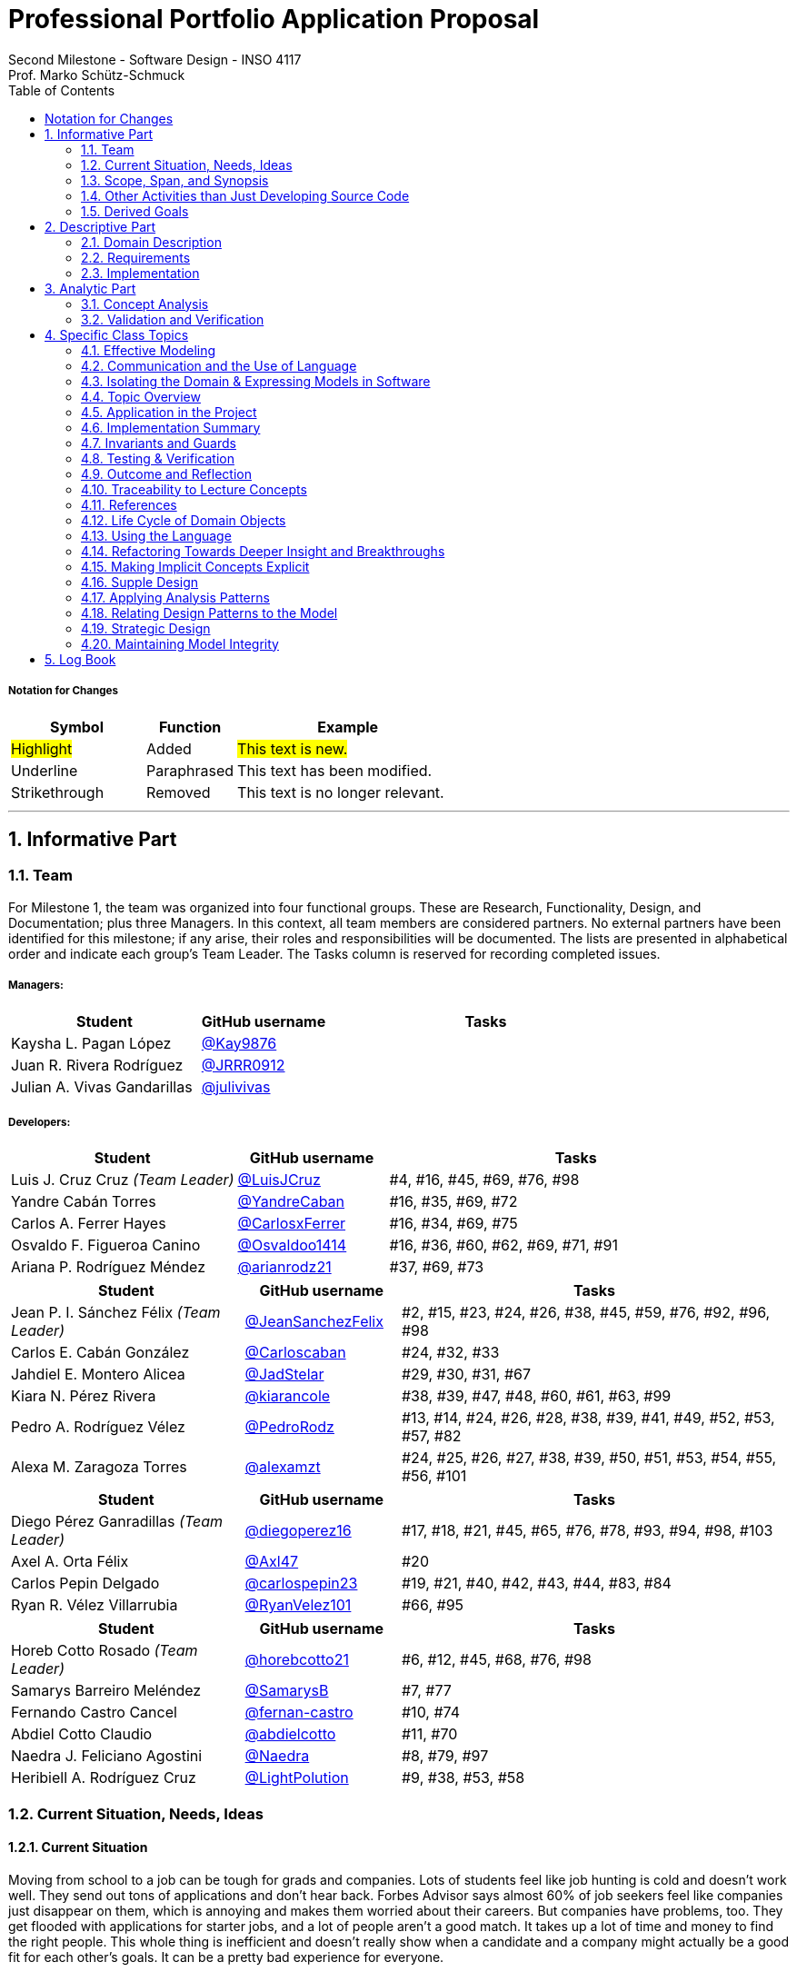 = Professional Portfolio Application Proposal 
Second Milestone - Software Design - INSO 4117
Prof. Marko Schütz-Schmuck 
:doctype: book
:toc:
:sectnums:

===== Notation for Changes
[cols="3,2,5",options="header"]
|===
| Symbol | Function | Example

| #Highlight#
| Added
| #This text is new.#

| [.underline]#Underline#
| Paraphrased 
| [.underline]#This text has been modified.#

| [line-through]#Strikethrough#
| Removed
| [line-through]#This text is no longer relevant.#
|===
'''



== Informative Part

=== Team

For Milestone 1, the team was organized into four functional groups. These are Research, Functionality, Design, and Documentation; plus three Managers. In this context, all team members are considered partners. No external partners have been identified for this milestone; if any arise, their roles and responsibilities will be documented. The lists are presented in alphabetical order and indicate each group’s Team Leader. The Tasks column is reserved for recording completed issues.

===== Managers:
[cols="3,2,5",options="header"]
|===
| Student| GitHub username | Tasks
| Kaysha L. Pagan López | link:https://github.com/Kay9876[@Kay9876] | 
| Juan R. Rivera Rodríguez | link:https://github.com/JRRR0912[@JRRR0912] | 
| Julian A. Vivas Gandarillas | link:https://github.com/julivivas[@julivivas] | 
|===

===== Developers:
[cols="3,2,5",options="header"]
|===
| Student | GitHub username | Tasks
| Luis J. Cruz Cruz _(Team Leader)_ | link:https://github.com/LuisJCruz[@LuisJCruz] | #4, #16, #45, #69, #76, #98
| Yandre Cabán Torres | link:https://github.com/YandreCaban[@YandreCaban] | #16, #35, #69, #72
| Carlos A. Ferrer Hayes | link:https://github.com/CarlosxFerrer[@CarlosxFerrer] | #16, #34, #69, #75
| Osvaldo F. Figueroa Canino | link:https://github.com/Osvaldoo1414[@Osvaldoo1414] | #16, #36, #60, #62, #69, #71, #91
| Ariana P. Rodríguez Méndez | link:https://github.com/arianrodz21[@arianrodz21] | #37, #69, #73
|===
[cols="3,2,5",options="header"]
|===
| Student | GitHub username | Tasks
| Jean P. I. Sánchez Félix _(Team Leader)_ | link:https://github.com/JeanSanchezFelix[@JeanSanchezFelix] | #2, #15, #23, #24, #26, #38, #45, #59, #76, #92, #96, #98
| Carlos E. Cabán González | link:https://github.com/Carloscaban[@Carloscaban] | #24, #32, #33
| Jahdiel E. Montero Alicea | link:https://github.com/JadStelar[@JadStelar] | #29, #30, #31, #67
| Kiara N. Pérez Rivera | link:https://github.com/kiarancole[@kiarancole] | #38, #39, #47, #48, #60, #61, #63, #99
| Pedro A. Rodríguez Vélez | link:https://github.com/PedroRodz[@PedroRodz] | #13, #14, #24, #26, #28, #38, #39, #41, #49, #52, #53, #57, #82
| Alexa M. Zaragoza Torres | link:https://github.com/alexamzt[@alexamzt] | #24, #25, #26, #27, #38, #39, #50, #51, #53, #54, #55, #56, #101
|===

[cols="3,2,5",options="header"]
|===
| Student | GitHub username | Tasks
| Diego Pérez Ganradillas _(Team Leader)_ | link:https://github.com/diegoperez16[@diegoperez16] | #17, #18, #21, #45, #65, #76, #78, #93, #94, #98, #103
| Axel A. Orta Félix | link:https://github.com/Axl47[@Axl47] | #20
| Carlos Pepin Delgado |  link:https://github.com/carlospepin23[@carlospepin23] | #19, #21, #40, #42, #43, #44, #83, #84
| Ryan R. Vélez Villarrubia | link:https://github.com/RyanVelez101[@RyanVelez101] | #66, #95
|===

[cols="3,2,5",options="header"]
|===
| Student | GitHub username | Tasks
| Horeb Cotto Rosado _(Team Leader)_ | link:https://github.com/horebcotto21[@horebcotto21] | #6, #12, #45, #68, #76, #98
| Samarys Barreiro Meléndez | link:https://github.com/SamarysB[@SamarysB] | #7, #77
| Fernando Castro Cancel | link:https://github.com/fernan-castro[@fernan-castro] | #10, #74
| Abdiel Cotto Claudio | link:https://github.com/abdielcotto[@abdielcotto] | #11, #70
| Naedra J. Feliciano Agostini | link:https://github.com/Naedra[@Naedra] | #8, #79, #97
| Heribiell A. Rodríguez Cruz | link:https://github.com/LightPolution[@LightPolution] | #9, #38, #53, #58
|===

=== Current Situation, Needs, Ideas

==== Current Situation

Moving from school to a job can be tough for grads and companies. Lots of students feel like job hunting is cold and doesn't work well. They send out tons of applications and don't hear back. Forbes Advisor says almost 60% of job seekers feel like companies just disappear on them, which is annoying and makes them worried about their careers. But companies have problems, too. They get flooded with applications for starter jobs, and a lot of people aren't a good match. It takes up a lot of time and money to find the right people. This whole thing is inefficient and doesn't really show when a candidate and a company might actually be a good fit for each other's goals. It can be a pretty bad experience for everyone.

==== Need

Structural friction in early-career recruiting (lack of visibility, opaque communication, and operational overload) 
reveals needs that belong to domain actors, not to a platform. The needs are outlined below.

===== Applicant / Recent Graduates
* Be discoverable for roles that truly match skills, interests, eligibility, availability, and location.  
* Receive timely, transparent feedback about interest and status to reduce ghosting and uncertainty.  
* Ensure fair access to opportunities and maintain control over privacy when sharing work and personal data.  
* Obtain guidance to translate coursework, projects, and soft skills into recruiter-trusted signals.  

===== Employers / Recruiters
* Efficient triage toward candidates who meet must-have criteria and show mutual interest.  
* Rich, trustworthy evidence of capability and professional culture.  
* Predictable, compliant communication and scheduling to minimize drop-off and miscommunication.  

===== Cross-Cutting Needs
* Mutual-interest signaling before deep engagement.  
* Early expectation alignment on role scope, compensation range, work modality, and timeline.  
* Low-friction coordination for first conversations and follow-ups.  
* Trust and safety: identity assurance, respectful conduct, and clear reporting channels.  

===== Project-Internal Enabling Needs
* A shared domain description and a baseline set of requirements so the team understands needs independently of any system-to-be.  
* A consistent, ubiquitous language across analysis, design, and code to prevent concept drift.  
* Plans for requirements, architecture, component design, implementation, and testing to support whatever idea is chosen later.  


==== Ideas

We propose a three-part design focused on a personalized, efficient, and high-quality user experience. The foundation of this approach is a onboarding and profile system. The system would create two fundamentally different experiences based on the user, whether they are a recruiter or a candidate. The system will request only the most relevant information for each persona, such as portfolios for students or verifying company details for recruiters. The system will have an interface that avoids clutter and ensures the platform feels built for each user from their very first interaction. Making it easier and more inclusive without replacing the current infrastructure.

Once users are onboarded, the swiping mechanism would enhance the core matching process by moving beyond a simple binary decision. This means creating carefully designed cards that act as a information display. The profiles can have an simple view and a more detailed view. The key to this design is a hierarchy that is informed by user research and which surfaces key decision making data relevant to the user directly in the swiping interface to maximize informed matches without causing overload.

Finally, to ensure connections are meaningful and productive, the mutual Match connection and messaging gateway would unlock only after both parties have shown interest. Afterwards, the system would immediately facilitate the first message and it could include some kind of icebreaker or customizable openers. Furthermore, a dedicated inbox to keep users organized, allow for easy profile review, and potentially integrate scheduling tools, transforming a simple Match into a genuine gateway to opportunity.


=== Scope, Span, and Synopsis

==== Scope and Span

===== Scope
The project's scope is to develop a mobile application aimed at improving the connection between students and recruiters. The app will address issues with traditional job search platforms and career fairs, which are often impersonal and inefficient, leading to a lack of engagement and missed opportunities. The project will encompass several key areas:

* Domain Engineering: Analyze the current landscape of student-recruiter engagement, identifying pain points in job fairs, static job boards, and passive search platforms. The goal is to create a faster, more efficient, and more engaging way for students and recruiters to connect.

* Requirements Engineering: Define system requirements to enable students to showcase their skills, qualifications, portfolios, and preferences dynamically. Recruiters will also be able to display what their company is offering and looking for. Requirements will focus on improving job placement rates, event attendance, and reducing the time spent in the recruitment process. These requirements will be refined continuously using direct feedback from both students and recruiters.

* Software Architecture: The architecture will feature a mobile front-end with a swipe-based matching system, real-time notifications, and event integration. The back-end will connect with job boards, applicant tracking systems, career services, and on-campus event data to strengthen student-recruiter engagement.

* Software Design Process: The project will follow an iterative design and development process, beginning with a pilot test to evaluate performance and identify areas of improvement. User feedback will drive optimization of the user interface, swiping experience, and the matching algorithm.

===== Span
The project's span is focused on creating a scalable and user-friendly solution that streamlines the student-recruiter connection process. The app is designed to support efficient matching, real-time communication, and event integration.

* Specifics of the System: Students can create detailed profiles including videos, portfolios, and soft skills. Recruiters will also create company profiles that highlight roles, culture, and expectations. When both parties swipe right, they are notified of a Match and can begin communicating via chat or set up interviews. The app will also notify students about campus events that involve companies they have swiped right on, even if a Match has not occurred.

* Target Audience and Expansion: The initial span of the project involves a pilot test with a defined user base of students and recruiters. Expansion will include partnerships with recruiters, direct marketing to universities, and support for on-campus career fairs. Over time, the platform will expand to larger student and recruiter networks beyond the initial pilot.

* Methodology and Maintenance: The project will adopt an iterative methodology with regular update cycles guided by new technology trends and continuous user feedback. Effectiveness will be tracked through key metrics such as app usage frequency, Match success rate, recruiter follow-up rate, event attendance, and user satisfaction. The cycle of feedback, optimization and scaling will ensure the app remains relevant and impactful.

==== Synopsis

#The project aims to develop a mobile application that revolutionizes the way students and recruiters connect by addressing the inefficiencies and impersonal nature of traditional job search methods. By leveraging a swiping feature, similar to popular dating apps, the platform will facilitate dynamic and real-time interactions between students showcasing their skills and recruiters highlighting their opportunities. The app will integrate with existing job boards and career services, providing a seamless experience that enhances visibility, engagement, and mutual interest. Through iterative design, user feedback, and continuous optimization, the project seeks to create a scalable solution that improves job placement rates and reduces recruitment time and effort.#

[.underline]#The project aims to develop a mobile application that modernizes how students and recruiters connect by addressing the inefficiencies of traditional job search methods.# #It uses a swiping-based interface to enable dynamic and real time engagement between students presenting their qualifications and recruiters offering opportunities.# [.underline]#Throughout its lifecycle, the project will progress through several key phases: requirements engineering to define user and system needs, software architecture and design to establish the platform’s structure, implementation of both front-end and back-end components, and systematic testing and validation to ensure reliability and usability.# #An iterative approach will be adopted, allowing feedback to refine requirements and improve design over time. The final goal is to deliver a scalable and efficient application that enhances job placement success, fosters meaningful recruiter to student connections, and maintains user centered quality across all development stages.#

=== Other Activities than Just Developing Source Code
Projects are successful when coding is supported by planning, communication, and documentation. These activities keep the team organized and ready for future development.

* Although source code development is a top priority on this project, its success depends on several activities that extend beyond programming. Documentation plays a crucial role in keeping the project aligned, covering goals, requirements, architectural decisions, and detailed contributions. Well-maintained records make it easier for members to integrate into new teams and ensure stakeholders remain informed about progress, scope, and direction throughout the project.

* While the application is not yet developed enough for full-scale testing, it is still necessary to plan for quality assurance. This involves deciding how unit testing, integration testing, and usability evaluation will eventually be carried out once prototypes and code are available. In parallel, version control practices such as branching strategies, pull requests, and code reviews can already be defined so the team is prepared to manage collaboration effectively when development begins. These preparatory activities set the standard for a structured and reliable workflow.

* Project management and communication establish the general structure that ties everything together during this milestone. Setting clear milestone goals, assigning responsibilities, and documenting meeting outcomes help the team stay organized and avoid confusion. Regular communication ensures that issues are identified and addressed early, while planning for security, privacy, and future phases prepares the project for ongoing development. By combining documentation, early planning for testing and version control, and strong management practices with the coding that will follow, the team lays the foundation for a successful project.

=== Derived Goals
[.line-through]#The project’s goals go beyond building an app, focusing on connecting students and recruiters effectively while guiding team efforts and decisions.#

[.line-through]#* From the current situation, needs, and proposed scope, several goals appear that extend beyond simply building a mobile application. First, the project aims to create a system that improves the connection between students and recruiters by promoting mutual interest, transparent communication, and efficient matching. Students should be empowered to present their skills, interests, and career aspirations in a way that recruiters can trust and evaluate fairly, while recruiters should be able to quickly identify candidates that align with both role requirements and company culture.#

[line-through]#* In addition to these user-focused objectives, the project seeks to ensure usability, maintainability, and adaptability. The system should be easy to use and flexible, so it can improve based on user feedback and grow from a small pilot group to a wider audience. Security and privacy are also central goals, ensuring identity assurance, safe communication, and control over personal and company data.#

[line-through]#* Finally, internal team goals include ensuring collaboration, clear documentation, and structured processes for version control, testing, and requirements management. By clearly following these internal practices, the team can stay coordinated, reduce errors, and build a solid base for sustained success as development progresses, and the platform grows.#

#A key outcome of this project is the emergence of several derived goals that extend beyond the primary function of matching recruiters and job seekers. These goals leverage the platform's unique data and position to create secondary, significant value.#

#One major derived goal is the generation of actionable market intelligence. The matching process naturally produces a rich stream of data on skills, salaries, and hiring trends. By systematically learning from this data, the platform can provide a "Career GPS" for job seekers, offering personalized guidance on skill gaps, real-time salary benchmarking, and potential career trajectories. For recruiters, this intelligence enables strategic talent acquisition by identifying hidden talent pools, providing competitive benchmarking on metrics like time-to-hire, and predicting emerging skill demands. This transforms the platform from a simple transactional tool into an indispensable, intelligent partner for all users, with the data also serving as a critical feedback loop for the platform's own strategic development and product roadmap.#

#A second derived goal involves creating a dynamic bridge between education and industry. The data generated provides a real-time map of the skills employers need versus the skills candidates possess. This allows the platform to become a vital feedback mechanism for universities and bootcamps, helping them validate and modernize their curricula to close specific skills gaps, such as a lack of training in high-demand tools like Docker. For students, it empowers informed educational investment by highlighting which courses and skills will most effectively increase their employability. On a broader scale, this data can fuel regional economic development by helping cities identify critical talent shortages and create targeted workforce programs, ultimately building a stronger, more aligned local economy.#

#Finally, a crucial derived goal is to transform the job search from a black box into a guided journey for the candidate. The platform can leverage its collective data to demystify the process, providing unprecedented transparency. This includes empowering job seekers with data-backed salary insights that illuminate how specific skills impact pay, enabling confident negotiation. It also involves providing a realistic "mirror" to the market, showing candidates exactly how their profile measures up and pinpointing specific areas for improvement. By offering a "pulse" on typical hiring timelines and illuminating common career progression paths, the platform reduces the anxiety and uncertainty of job hunting. This shifts its value proposition from merely finding a job to becoming a trusted advisor for managing an entire career, thereby building immense user loyalty and trust.#



== Descriptive Part

=== Domain Description

==== Domain Rough Sketch

NOTE: This is an unprocessed collection of notes, quotes, and observations from the domain (student-recruiter interactions). 

- Student: "At the job fair, I stood in line 40 minutes just to hand over my résumé."
- Recruiter: "We meet hundreds of students in a single afternoon. After a while, names and faces blur together."
- Some recruiters use spreadsheets during the fair to jot notes about students: "Has Python," "Strong communication," "Not ready."
- Student frustration: "I never know if recruiters actually looked at my résumé or if it went into a pile."
- Recruiter: "We usually contact students weeks later, but many either lose interest or already have offers by then."
- Students often rely on school provided career services for résumé templates, but recruiters say they "all look the same."
- Recruiters: "We prefer quick ways to identify students with the right skills rather than going résumé by résumé."
- Informal hallway conversations sometimes lead to opportunities, students value those more than formal booths.
- Some recruiters only target juniors and seniors, ignoring freshmen.
- Student: "I’m nervous approaching a recruiter if I don’t already know about the company."
- Recruiters say a lot of students come unprepared, don’t know what positions are open.
- Student: "I applied through Handshake, LinkedIn, and the company website. Did they even see my application?"
- Recruiter: "We’re under pressure to find talent quickly. If the first batch of candidates looks good, we stop looking."
- Some recruiters mention re-hiring interns they already know -> "trust factor."
- Students compare the process to "speed dating", due to quick, superficial interactions.
- Recruiters complain they can’t gauge "soft skills" (teamwork, communication) in the short job fair chats.
- Student: "I wish I knew immediately if I had a chance instead of waiting months."
- Job fairs are often loud, crowded, chaotic -> recruiters and students both stressed.
- Some recruiters hand out swag -> students often remember the company by this.
- Students sometimes attend fairs "just to practice talking" rather than actually seeking jobs.
- Recruiters: "We’d like to pre screen students before the fair to save time."

==== Terminology

*Applicant* :: (entity, domain)
A person, usually a student or recent graduate, pursuing professional chances. Candidates strive to highlight their abilities and credentials via their portfolios.

*Employer* :: (entity, domain)
An organization that owns openings and ultimately employs candidates. Multiple recruiters may represent the same employer during sourcing and selection.

*Recruiter* :: (actor, domain)
A hiring professional acting on behalf of an employer to discover, evaluate, and engage candidates. A candidate may interact with several recruiters for the same employer.

*Portfolio* :: (entity, domain)
A collection of an applicant’s work, projects, and achievements. Portfolios provide recruiters with evidence of professional skills.

*Skill* :: (entity, domain)
A demonstrated ability, either technical or interpersonal, that contributes to an applicant’s professional profile.

*Qualification* :: (entity, domain)
An educational or professional credential (e.g., degree, certification) that indicates formal preparation or eligibility.

*Work Modality* :: (entity, domain)
The way in which work is performed, such as on site, remote, or hybrid.

*Compensation Range* :: (attribute, domain)
The expected or offered salary **plus applicable benefits** (e.g., equity/options, health plan, stipends, shuttle/transport, on-site meals). Considered between applicant and employer.

*Location* :: (attribute, domain)
The geographic context for a role or event (e.g., city/region/country) or “remote-eligible,” used for discovery and filtering.

*Start Date* :: (attribute, domain)
The intended employment start date or window associated with an opening or offer.

*Mutual Interest Signaling* :: (event, domain)
The occurrence of both applicant and employer expressing interest, creating the basis for a potential connection.

*Connection* :: (entity, domain)
The relationship established upon mutual interest. Day-to-day interaction typically occurs between the applicant and the **recruiter** representing the **employer**; any employment outcome is with the employer.

*First Conversation* :: (event, domain)
The initial professional interaction after a confirmed connection, typically between an applicant and a **recruiter**; it may still be considered as leading to a connection with the **employer**.

*Interview Modality* :: (taxonomy, domain)
The manner in which an interview is conducted (e.g., in-person, virtual). Serves as the parent concept for specific interview types.

*Validity Period* :: (attribute, domain)
The time window during which an offer remains actionable before it expires.

*Clarifications* :: (process, domain)
Bidirectional questions and answers to resolve ambiguities (scope, duties, timeline) without changing negotiated terms.

*Adjustments* :: (process, domain)
Mutually agreed changes to offer terms (e.g., title, start date, compensation range) prior to acceptance.

*Accept* :: (decision/event, domain)
The applicant’s affirmative decision to proceed under the current offer within its validity period.

*Decline* :: (decision/event, domain)
The applicant’s explicit decision not to proceed under the current offer.

*Ghosting* :: (behavior, domain)
The act of ceasing communication without notice, leading to inefficiency in the recruitment process.

*Identity Assurance* :: (behavior, domain)
The process of verifying that participants are authentic and represent legitimate individuals.

*Recruitment Event* :: (entity, domain)
A scheduled occasion, such as a job fair or networking session, where applicants and employers directly engage.

*Expectation Alignment* :: (behavior, domain)
The process of clarifying and agreeing on key role aspects, including scope, compensation, timeline, and modality.

*Trust and Safety* :: (behavior, domain)
The assurance that professional interactions occur under respectful conduct, secure data handling, and clear reporting mechanisms.

*Feedback* :: (event, domain)
Information shared between employer and applicant regarding application status, interest, or evaluation, enabling transparency.

*User* :: (technical/authentication, domain)
An authenticated account in the system. Each User is typed as either Candidate (e.g., Student) or Recruiter; avoid using “User” to describe domain roles.

*Student* :: (subset, domain)
A Candidate currently enrolled at a university/college. Used when context involves campus events, coursework, or student services.

*Profile* :: (entity, domain)
The core representation of a User in the system (typed as StudentProfile or RecruiterProfile). Distinct from a Profile Card used for swiping.

*StudentProfile* :: (typed entity, domain)
A Candidate’s profile containing résumé, skills, preferences, portfolio items, and visibility settings. Identified by an immutable UUID.

*RecruiterProfile* :: (typed entity, domain)
A Recruiter’s profile including employer association, role/title, sectors, location, and verification status.

*Profile Card* :: (ui artifact, domain)
Condensed, swipeable representation of a Profile shown in the Discovery Feed.

*Discovery Feed* :: (experience, domain)
A personalized deck of Profile Cards presented for evaluation.

*Swipe* :: (action, domain)
The primary gesture to evaluate a Profile Card. Right-swipe = Like; left-swipe = Pass.

*Like* :: (action, domain)
An expression of interest on a Profile Card (right-swipe). Stored by the system for Match evaluation.

*Pass* :: (action, domain)
A dismissal on a Profile Card (left-swipe). Removes the card from the current session.

*Match* :: (event, domain)
Created only when both sides have explicitly liked each other’s Profile Cards (mutual interest signaling).

*Message* :: (entity/action, domain)
A communication exchanged only when a valid Connection exists (or explicit permission).

*Opening (Job Opening)* :: (entity, domain)
A role posted by an Employer with explicit Requirements, Location, Work Modality, Compensation Range, and Start Date.

*Requirements* :: (structure, domain)
Must-have and nice-to-have criteria for an Opening (e.g., skills, eligibility, language, authorization). Used to assess Eligibility.

*Eligibility* :: (assessment, domain)
Whether a Candidate meets the Requirements of an Opening (meets / partially meets / does not meet).

*Shortlist* :: (collection, domain)
A curated set of Candidates selected by a Recruiter for next steps (review, outreach, interview).

*Interview* :: (event, domain)
A scheduled conversation following a Connection/Shortlist; must respect non-overlapping time blocks and uses an Interview Modality.

*RSVP* :: (action/state, domain)
An explicit intent to attend an Event; updates capacity and powers reminders.

*Offer* :: (entity, domain)
A proposal from an Employer to a Candidate with explicit terms (role, Compensation Range, Location/Work Modality, Start Date) and a Validity Period.

*Notification* :: (system event, domain)
An in-app alert for key events (e.g., Match created, unread Message, Event reminder, Offer updates).

*Visibility* :: (setting, domain)
Exposure level of a StudentProfile: Public (searchable), By Match (visible only to the matched party), or Private (not discoverable; shared explicitly).

*Session* :: (technical, domain)
The authenticated runtime context for a User. Authorizes actions (swipes, messages, RSVPs).


==== Domain Terminology in Relation to Domain Rough Sketch

* Recruiter: (Actor) A user who represents a company or organization and uses the platform to discover and evaluate potential candidates. This term was refined from the rough concept of employer to specify the human actor, distinct from the company entity itself.
* Candidate: (Actor) A user who is seeking professional opportunities and uses the platform to discover companies and recruiters by reviewing recruiter profiles. This term should be revised as a candidate alludes to the user's primary role once a connection is made.
* Profile: The core digital representation of a user within the system. It is categorized as either a candidate profile or a recruiter profile containing corresponding relevant information.
* Swipe: The primary gesture of evaluation. A right swipe indicates a Like or expression of interest, and a left swipe indicates a Pass, which indicates a dismissal. This defines the core action of the system, removing ambiguity from the informal "Tinder-like" description.
* Profile Card: The user interface component that presents a condensed view of a Profile within the feed for the purpose of being swiped on. This term distinguishes the interactive element from the full Profile data structure.
* Match: A domain event that occurs only when two users have mutually Liked each other's profile cards.
* Connection: The persistent relationship state between two users that is established upon a Match. This term defines the context in which messaging and further interaction can occur. Moving beyond the transient event of the Match itself.
* Discovery Feed: The main application view where a user is presented with a “deck” of profile cards to evaluate. This term provides a specific name for the core screen, derived from its purpose.

* Student: A person currently enrolled at a university/college. In our domain, every Student is a Candidate, but not every Candidate is a Student. We use **Student** when context involves campus events, student portfolios, or coursework.
* User: A technical/authentication concept. A logged-in account that is either a **Student** or a **Recruiter**. We avoid using “User” to describe domain roles.
* Employer: The organization that a Recruiter represents. Owns job **Openings** and brand presence. Distinct from the person acting (Recruiter).
* Company (alias of Employer): The institutional profile representing the Employer in the system (logo, description, sectors, location).
* StudentProfile: Typed Profile for a Student/Candidate. Contains resume, skills, preferences, visibility settings, and **Portfolio** items.
* RecruiterProfile: Typed Profile for a Recruiter. Contains company association, role/title, sectors, location, and verification status.
* Portfolio: Evidence of work attached to a StudentProfile (projects, links, PDFs, media). Supports recruiter evaluation.
* Event: A scheduled activity relevant to recruiting (career fair, info session, meetup). Used for discovery, RSVP, and attendance tracking.
* RSVP: An explicit intent to attend an Event. Updates capacity and powers reminders.
* Notification: A system alert delivered to an account (e.g., Match created, unread Chat, Event reminder).
* Queue:An ordered waiting line (physical or digital) used to preserve turn order (e.g., at a booth or for processing requests).
* Opening (Job Opening): A role published by an Employer with defined **Requirements** (must-haves, nice-to-haves), location, modality, and timeline.
* Requirements: Structured criteria for an Opening (skills, eligibility, language, authorization). Used to assess **Eligibility**.
* Eligibility: Whether a Student/Candidate meets the defined Requirements of an Opening (meets / partially meets / does not meet).
* Shortlist: A curated set of Candidates selected by a Recruiter for next steps (review, outreach, interview).
* Interview: A scheduled conversation between a Recruiter and a Student following a Connection/Shortlist. Must avoid overlapping time blocks.
* Visibility
Profile exposure setting for a StudentProfile:
- **Public** — appears in Recruiter search.
- **By Match** — visible only to the matched party.
- **Private** — not discoverable; shared only by explicit action.
* Identity (UUID): An immutable unique identifier assigned to core entities (Profiles, Matches, Events). Ensures stability across updates and systems.
* Session: The authenticated runtime context for an account. Authorizes actions (swipes, messages, RSVPs).
* VerificationPolicy
A rule requiring a Recruiter/Employer to satisfy verification checks before certain actions (e.g., messaging, event hosting).
* Invariant: A rule that must always hold at the model boundary (e.g., no duplicate Recruiter–Student Match pairs).
* Factory: A creation mechanism that enforces Invariants when instantiating entities (e.g., MatchFactory ensures valid parties and uniqueness).


==== Narrative
[.line-through]
The domain concerns how employers identify, evaluate, and hire talent, and how job seekers explore and compare opportunities. In this context, the term “candidate” is used broadly to mean any person seeking a job, regardless of prior experience or stage of career. The observable world of the domain includes candidates with educational and employment histories, competencies, and preferences; employers with staffing needs and hiring calendars; recruiters who operate search and prioritization criteria; openings defined by requirements, number of positions, and relevant dates; application documents such as résumés, certifications, portfolios, and references; and recruitment events with agendas and limited capacity. Information circulates through common channels such as postings, professional networks, referrals, unions, and agencies, under rules of eligibility and time availability.

[.line-through]
A typical cycle begins when an employer defines and disseminates a vacancy with explicit requirements, for example minimum experience, qualifications, licenses or certifications, languages, and legal authorizations, together with job conditions such as work modality, location, reference compensation, and start date. Candidates discover these opportunities, compare requirements to their profile, and express interest. Reciprocally, recruiters may pursue profiles based on observable signals such as track record, achievements, work samples, or references. Eligibility verification precedes any advance. Based on that verification and perceived fit, shortlists are formed and, when appropriate, additional screenings are conducted, including technical or psychometric tests. Interviews are scheduled in non-overlapping time slots, held in person or virtually, and conclude with observations that inform later decisions.

[.line-through]
When there is sufficient correspondence between needs and demonstrated capabilities, the employer issues an offer with explicit terms and a validity period. Clarifications or adjustments may follow, after which the candidate accepts or declines within the stated deadline. In parallel, recruitment events concentrate interactions: an audience is convened, capacity is managed, attendance is confirmed, and participation is recorded. From these contacts, new expressions of interest and applications can emerge without a prior formal submission. Relevant information, including requirements, application states, evaluations, schedules, and event capacity, shows varying degrees of structure, which explains asymmetries and information overload on both sides.

[.line-through]
The domain is governed by stable rules: each search process ties recruiters to a specific employer; candidates and openings relate in a many-to-many manner through applications; applications do not advance without meeting minimum requirements; no person is assigned to overlapping interviews; attendance at an event consumes available capacity; and offers expire if no response is received within their validity period. Cyclical patterns also exist, with posting and closing windows that shape supply, participation, and acceptance decisions. This description reflects how the labor market operates, independent of any system to be built.


[discrete]
=== Scope and actors

The domain covers how recruiters discover candidates, evaluate evidence of fit, and make time-bound decisions. It also covers how students prepare and publish profiles and artifacts, apply to openings, communicate with recruiters, and respond to decisions. Primary actors are students, recruiters, and organizations. Secondary actors are career offices and third-party services that send notifications or store artifacts.

[discrete]
=== Core flow of a hiring cycle

. A recruiter defines an opening with role, eligibility, skills, seniority, location rules, and a clear decision calendar.
. Students prepare a profile and publish artifacts such as resume, projects, certifications, and availability.
. Students submit an application to an opening. The application freezes the versions of the artifacts used for that opening.
. Recruiters triage the queue of applications using quick signals such as eligibility, program, graduation term, skills match, portfolio completeness, and recent activity.
. Selected students move to screening and interviews. Interview outcomes and notes accumulate as evidence tied to the same application.
. Recruiters decide. Outcomes can be rejection, waitlist, or offer. An offer specifies deadline, compensation ranges or bands, start date window, and required actions.
. Students accept, decline, or ask for more time. The system records a final state for the application and closes the loop with both sides.

[discrete]
=== Key entities and relationships

|===
| Relationship | Multiplicity | Notes

| Student to Application | one to many | A student may submit many applications. An application belongs to one student.
| Opening to Application | one to many | An opening receives many applications. An application targets one opening.
| Application to Interview | one to many | Each interview is tied to one application and records stage, outcome, and notes.
| Application to Offer | zero or one | At most one active offer per application. Historical offers remain as records.
| Offer to Acceptance | zero or one | One acceptance closes the offer. Decline also closes the offer.
| Student to Artifact | one to many | Artifacts are versioned. An application references the versions used at submit time.
| Recruiter to Opening | one to many | A recruiter may own several openings across teams or time.
| Notification to Event | many to one | Multiple notifications can be sent for a single domain event with different channels.
|===

[discrete]
=== Invariants that guide design

* An application always links to exactly one student and one opening.
* An offer cannot exist without an application in a decision-eligible state.
* Once an offer is accepted, the application moves to hired and no other offers can be issued for that application.
* Deadlines are stored with time zone and source. Any change to a deadline keeps a trace of who changed it, when, and why.
* Interview outcomes and notes are immutable records once submitted. Corrections are stored as new records that supersede older ones.
* Notifications are reproducible. Given an event and a preference set, the system can explain which messages went out, to whom, and when.

[discrete]
=== Concrete examples from raw observations

* First triage by recruiters often takes less than one minute and checks basic eligibility and red flags such as missing graduation date or visa requirement.
* Students reuse the same resume across many openings. The application must keep the exact file seen during triage even if the profile later changes.
* Interviewers rely on a daily view named Interview Today with candidate, role, time window, location or link, and a quick link to notes.
* Offers require reminders at common timing windows such as T-24 hours and T-2 hours before the deadline.
* Career offices request an audit record of all messages sent to a student, including channel and delivery status.

[discrete]
=== Edge cases and ambiguity resolution

* A student accepts after the deadline because a recruiter granted an extension by email. The system records an extension event with the new limit and the actor who granted it.
* A recruiter publishes an offer with a deadline that is too early. The correction updates the active deadline and preserves the original as an error record. All related reminders are recalculated.
* A student submits two applications to the same opening through different channels. Duplicate detection flags the situation and asks the recruiter to merge or keep separate with a reason.
* An opening is withdrawn after interviews due to budget freeze. All active applications move to closed by employer with a reason code and a message to candidates.
* A student withdraws an application after receiving an external offer. The application state becomes withdrawn by candidate and future notifications stop.
* A student updates a resume after applying. The application still shows the submitted version and also displays that a newer profile exists for transparency.
* Recruiter reassignment happens mid-process. Ownership moves to a new recruiter while preserving the decision trail and permissions on notes.

[discrete]
=== Language and abstractions used consistently

* Ubiquitous terms include Student, Opening, Application, Interview, Offer, Acceptance, Reminder, and Notification.
* Application is the aggregate root for interviews, offer, acceptance, and decision notes. All changes that affect the decision state go through the application.
* Offer Deadline is a value that carries time zone and precision to minutes.
* Artifact Version captures the exact resume or portfolio snapshot attached to an application.
* Triage View and Interview Today are application services that orchestrate domain data into the screens recruiters use.

[discrete]
=== Why this structure matters?

This narrative ties the abstract model to observable work. The multiplicities clarify what can exist at the same time. The invariants prevent silent corruption such as orphaned offers or moving deadlines without trace. The edge cases show where business rules bend and how the system should keep truth and history. The language aligns with the rough sketch and the terminology so that design, code, and tests refer to the same concepts.

==== Events, Actions, and Behaviors

===== Events

[%autowidth.stretch,options="header"]
|===
|Event |Who/What triggers it |Immediate responses |Expected outcome/postcondition |Anchor to Sketch

|Recruiting event announced or openings published
|Recruiter, University, or Organizer
|Recruiter defines roles and requirements; the organizer or university disseminates the information
|Candidates learn about opportunities and plan attendance or apply online
|Job fairs; desire to pre-screen before the fair

|Arrival and check-in at the event such as a campus fair, industry fair, or meetup
|Candidate or Student
|Candidate registers and receives the map and agenda
|Candidate is able to approach booths and tables
|Fairs are loud, crowded, and chaotic

|Queue formed in front of a booth or table
|Candidates
|Candidate waits; staff organizes the line
|Long wait times and very short turns
|Reports of waiting up to forty minutes

|Brief booth interaction / quick pitch
|Candidate and Recruiter
|Candidate delivers a 30 to 60 second elevator pitch; recruiter asks quick questions
|Initial and superficial evaluation
|Interactions resemble speed dating and create stress on both sides

|Resume or portfolio handoff, physical or digital
|Candidate
|Candidate hands over the résumé or portfolio; recruiter receives and sorts it
|The document enters a pile or list and may lose visibility
|Concern that résumés are not actually reviewed

|Recruiter note taking
|Recruiter
|Recruiter records short notes and tags on paper or in a spreadsheet, for example: has Python; not ready
|Notes are linked to the contact for later review
|Many recruiters rely on spreadsheets for quick notes

|Informal hallway or meetup conversation
|Candidate and Recruiter
|They meet away from the booth and talk informally
|May create a lead or opportunity
|Informal conversations sometimes lead to opportunities

|Application submitted through multiple portals or via referral
|Candidate
|Candidate applies through Handshake, LinkedIn, the company website, or by referral
|Parallel entries for the same profile
|Uncertainty about whether multichannel applications are reviewed

|Pre-screen or quick sift
|Recruiter or System
|Recruiter uses heuristics such as year, visible skills, and seniority; the system applies rules
|Candidate is marked preliminarily eligible or ruled out by a documented rule
|Preference for quick identification of fit and targeting juniors or seniors

|Delayed invitation or follow up
|Recruiter
|Recruiter contacts candidates weeks later
|Some candidates are no longer available or interested
|Late outreach leads to loss of interest

|Decision to stop sourcing
|Recruiter
|Recruiter stops the search when the first batch looks good
|The window for new applicants narrows
|Search ends once early candidates meet expectations

|Rehire of known talent such as former interns
|Recruiter
|Recruiter prioritizes known profiles
|Faster hiring due to a trust factor
|Rehiring former interns is common

|Swag or promotional material handed out
|Recruiter
|Recruiter distributes swag
|Improves employer brand recall
|Candidates often remember the company by the swag
|===

===== Actions

*Candidate.*  
Before showing up, the candidate tunes the résumé and, if applicable, the professional portfolio to the role and researches the company. When it is their turn, they deliver a brief elevator pitch, hand over a résumé, and ask specific questions. In parallel, they submit applications through one or more platforms and keep a courteous follow up thread by email or LinkedIn. If responses stall or plans change, they may withdraw or pause the application.

*Recruiter.*  
The recruiter defines the role, its requirements, and the target audience, whether junior or senior, students or experienced hires. They publish the opening and organize their presence at fairs or meetups. During screening, they jot quick notes and tags about candidates, run prescreens, invite candidates to interviews, and keep communication moving. When the first batch covers the need, sourcing stops. Known talent such as former interns is often prioritized because the risk is lower.

*System/Institution.*  
Supports communication and record keeping. It announces events and openings, records check-ins, centralizes résumés and applications, deduplicates multichannel entries, and preserves traceability through versioning and logs. It also provides tools for note taking and auditable prescreen rules.

*Third parties.*  
Referees and background check providers supply information that helps corroborate the hiring decision when appropriate.

===== Behaviors

*In person recruiting flow.*  
The process moves from announcement to attendance, then queuing, a brief conversation at the booth, and follow up. Noise, crowding, and time pressure push interactions toward quick impressions and coarse screening. Soft skills are hard to judge in under a minute.

*Multichannel applications and unclear status.*  
Candidates often apply through several portals and by referral. Without a single source of truth, duplicate records and uncertain statuses appear, which confuses both sides and slows review.

*Fast screening and prioritization.*  
To manage volume, recruiters rely on simple heuristics such as year, visible skills, and seniority, as well as rule based filters. Throughput improves, but the risk of overlooking strong profiles increases.

*Communication delay and attrition.*  
If outreach arrives weeks after the first contact, interest declines and other processes advance. Early signals and timely touchpoints reduce drop off.

*Stopping after the first promising group.*  
When the initial cohort seems sufficient, active sourcing pauses. The window for new applicants narrows and the range of options can shrink.

*Rehiring based on trust.*  
People already known to the team, such as former interns, are often prioritized because their performance is validated. Time to hire shortens and uncertainty decreases compared with external candidates.

*Uneven candidate preparation.*  
Some arrive with generic résumés or limited knowledge of the company, while others attend mainly to practice and build confidence. The level of preparation shapes the quality of the pitch and the impression left.

*Informal networking that converts well.*  
Unplanned conversations away from the booth allow calmer and more genuine exchanges that sometimes outperform the formal interaction.

*Notes as the memory of the process.*  
With many brief encounters, concise notes and tags become essential to remember people and make decisions. Consistent record keeping improves later review and shortlist quality.

*Brand recall from presence and giveaways.*  
A well run booth and thoughtful materials strengthen memory of the employer and help reengage candidates after the event.

==== Function Signatures

The system's core domain logic is defined by a set of function signatures that outline operations, inputs, outputs, and potential failure states. At its foundation, user interaction is governed by swiping and matching mechanics.

* `getNextProfile : UserId -> Option ProfileCard`  
  Fetches the next profile card from a user's personalized deck. Returns `None` if the deck is empty.

* `processSwipe : UserId >< ProfileId >< SwipeDirection -> Result<Unit, Error>`  
  Records a swipe (Like or Pass) for a given profile. Returns a result indicating success or an error.

* `checkForMatch : UserId >< ProfileId -> Option Match`  
  Determines whether a swipe action resulted in a mutual Like, returning a `Match` if successful.

Once a successful Match is established, profile and connection management functions handle communication setup:

* `createConnection : Match -> Connection`  
  Creates a persistent connection between two matched users, establishing a channel for communication.

* `sendMessage : ConnectionId >< UserId >< MessageContent -> Result<Message, Error>`  
  Sends a message within a connection. Returns the message if successful, or an error for invalid requests.

* `getProfile : UserId -> Result<Profile, Error>`  
  Retrieves a full user profile (as opposed to the condensed profile card), with permission checks applied.

Session and state management functions ensure authentication and preparation of user data:

* `initializeUserSession : UserCredentials -> Result<UserSession, Error>`  
  Authenticates a user's credentials. If successful, returns a session containing identity and role.

* `getUserDeck : UserId -> Deck`  
  Builds a user's deck of profile cards, dynamically generated using the platform's matching algorithm and the user’s past activity and preferences.


=== Requirements

[line-through]#User Stories, Epics, Features#

[line-through]#This section outlines the experience our platform aims to provide for people seeking opportunities and for the organizations hiring them. We present the product in three layers short narrative user stories, the broader areas of value they belong to (epics), and the capabilities that bring those areas to life (features).#

[line-through]#===== User stories#

[line-through]#• _As a candidate, I want to create my profile with my background and skills so that recruiters can quickly assess my fit._#

[line-through]#**Acceptance criteria:**#
[cols="1,1,2",options="header,autowidth"]
|===
| [line-through]#Given# | [line-through]#When# | [line-through]#Then#
| [line-through]#I'm signed in# | [line-through]#I complete required fields and save# | [line-through]#My profile is published#
| [line-through]#Required info is missing# | [line-through]#I try to publish# | [line-through]#I’m shown exactly which fields to complete#
|===

[line-through]#• _As a candidate, I want to add portfolio items (PDF or public URLs) so that my work is easy to review._#

[line-through]#**Acceptance criteria:**#
[cols="1,1,2",options="header,autowidth"]
|===
| [line-through]#Given# | [line-through]#When# | [line-through]#Then#
| [line-through]#A valid file/URL# | [line-through]#I upload# | [line-through]#The item appears in a gallery I can reorder#
| [line-through]#An unsupported type/size# | [line-through]#I upload# | [line-through]#I see an error listing allowed types and max size#
|===

[line-through]#• _As a candidate, I want to choose my profile visibility (public / by Match / private) so that I control my exposure._#

[line-through]#**Acceptance criteria:**#
[cols="1,1,2",options="header,autowidth"]
|===
| [line-through]#Given# | [line-through]#When# | [line-through]#Then#
| [line-through]#"Private" visibility# | [line-through]#Recruiters search# | [line-through]#My profile does not appear in results#
| [line-through]#"By Match" visibility# | [line-through]#A mutual Match occurs# | [line-through]#My profile becomes visible to the matched party#
| [line-through]#"Public" visibility# | [line-through]#Recruiters search# | [line-through]#My profile can appear in recruiter results#
|===

[line-through]#• _As a recruiter, I want to publish a simple company page so that candidates understand who we are and our roles._#

[line-through]#**Acceptance criteria:**#
[cols="1,1,2",options="header,autowidth"]
|===
| [line-through]#Given# | [line-through]#When# | [line-through]#Then#
| [line-through]#Logo, short description, sectors, and location are provided# | [line-through]#I publish# | [line-through]#The company page is visible to candidates#
| [line-through]#Required info is incomplete# | [line-through]#I attempt to publish# | [line-through]#I’m prompted to complete the missing fields#
|===

[line-through]#• _As a recruiter, I want to filter candidates by skills, role interest and availability so that I can shortlist relevant profiles._#

[line-through]#**Acceptance criteria:**#
[cols="1,1,2",options="header,autowidth"]
|===
| [line-through]#Given# | [line-through]#When# | [line-through]#Then#
| [line-through]#Combined filters# | [line-through]#I search# | [line-through]#Results highlight matched terms#
| [line-through]#Sample data under normal conditions# | [line-through]#I search# | Results load in ~2 seconds (p95)#
|===

[line-through]#• _As a candidate, I want to express interest with a quick like or pass so that I can move fast through options._#

[line-through]#**Acceptance criteria:**#
[cols="1,1,2",options="header,autowidth"]
|===
| [line-through]#Given# | [line-through]#When# | [line-through]#Then#
| [line-through]#A profile is shown# | [line-through]#I press Like# | [line-through]#My interest is stored#
| [line-through]#A profile is shown# | [line-through]#I press Pass# | [line-through]#That profile does not appear again in the current session#
|===

[line-through]#• _As a user (candidate or recruiter), I want to be notified when there’s a mutual like so that we can start a conversation.#

**Acceptance criteria:**
[cols="1,1,2",options="header,autowidth"]
|===
| [line-through]#Given# | [line-through]#When# | [line-through]#Then#
| [line-through]#Both sides liked each other# | [line-through]#The system detects a mutual Like# | [line-through]#A chat thread opens and an in-app notification is sent#
|===

[line-through]#• _As a matched user, I want to exchange messages so that we can coordinate next steps._#

[line-through]#**Acceptance criteria:**#
[cols="1,1,2",options="header,autowidth"]
|===
| [line-through]#Given# | [line-through]#When# | [line-through]#Then#
| [line-through]#A Match chat is open# | [line-through]#I send a message# | [line-through]#The recipient receives it near real time and I see sent/read states#
| [line-through]#I have blocked the other party# | [line-through]#They try to message me# | [line-through]#The message is not sent and I receive no notification#
|===

[line-through]#• _As a user, I want to report or block a profile so that I feel safe using the platform._#

[line-through]#**Acceptance criteria:**#
[cols="1,1,2",options="header,autowidth"]
|===
| [line-through]#Given# | [line-through]#When# | [line-through]#Then#
| [line-through]#I submit a report# |-| [line-through]#A moderation case is created for review#
| [line-through]#I block a profile# |-| [line-through]#It no longer appears in my experience and cannot open new chats#
|===

[line-through]#• _As a candidate, I want to see upcoming recruiting events and RSVP so that I don’t miss opportunities._#

[line-through]#**Acceptance criteria:**#
[cols="1,1,2",options="header,autowidth"]
|===
| [line-through]#Given# | [line-through]#When# | [line-through]#Then#
| [line-through]#I RSVP to an event# | [line-through]#The event is 24h away# | [line-through]#An in-app reminder is delivered#
| [line-through]#The events feed is available# |-| [line-through]#Items are ordered by date and show title, location, and registration/RSVP#
|===

[line-through]#===== Epics#
[line-through]#- Candidate Profile and Portfolio
- Recruiter Discovery and Search
- Matching and Messaging
- Events and Notifications
- Safety and Moderation#

==== User Stories, Epics, Features
[NOTE]
This subsection defines the product scope from a user-value perspective. It organizes the solution into Epics that capture high-level goals and Features that realize those goals in the system.

[discrete]
==== Abbreviations and ID Conventions:
[cols="1,3",options="header,autowidth"]
|===
|Abbrev. |Meaning
|US |User Story: a user-centered need framed as intent and value.
|E |Epic: a high-level goal that groups related features and stories.
|F |Feature: a concrete capability that realizes part of an epic.
|ReqRef |Requirement Reference: the requirement ID(s) a story or feature maps to.
|REQ |Requirement: a functional or non-functional specification with a stable ID.
|===

[discrete]
==== Identifier Formats:
[cols="1,2,3,2",options="header,autowidth"]
|===
|Type |Format |Components |Example

|User Story ID:
|`US.AREA.NN`
|`US` = user story.; `AREA` = functional area (e.g., `PROF`, `SRCH`, `MATCH`, `CHAT`, `EVT`, `NOTIF`, `SAFE`); `NN` = two-digit sequence.
|`US.PROF.01`

|Epic ID:
|`E#` or “Epic E#: Title”.
|`#` = epic number.; clear title preferred in headings.
|`E1` or `Epic E1: Candidate Profile & Portfolio`

|Feature ID:
|`F#.N`
|`#` = epic number; `N` = feature sequence within that epic.
|`F1.1`, `F3.2`

|Requirement ID:
|`REQ-AREA-TYPE-NN`
|`AREA` = functional area; `TYPE` = `F` (Functional) or `NF` (Non-functional); `NN` = two-digit sequence.
|`REQ-PRF-F-01`, `REQ-CHAT-NF-01`
|===

[discrete]
==== ReqRef Usage (inside a story or feature):
[cols="1,3",options="header,autowidth"]
|===
|Placement |Syntax

|Same line as the title:
|`==== US.PROF.01: Publish a complete profile  ReqRef: REQ-PRF-F-01`.

|Next line below the title:
|`==== US.PROF.01: Publish a complete profile` +
`_ReqRef: REQ-PRF-F-01_`.
|===


&#160;

[discrete]
===== *_Epic E1: Candidate Profile & Portfolio_*

*Goal:* Present credible competence fast.

*Problem/value:* Candidates need a concise, verifiable profile that allows recruiters to assess fit within seconds.

*Features (F1):* 

- F1.1 Profile editor: The profile editor captures a candidate’s education, skills, experience, and role interests.  

- F1.2 Portfolio artifacts: Candidates can upload portfolio items such as PDFs, public links, and videos, and they can reorder those items. 

- F1.3 Visibility and privacy controls: Candidates can set their profile visibility to Public, Match-only, or Private and retain full control over exposure.  

- F1.4 Profile completeness indicator: The system displays a completeness indicator that shows progress toward a fully publishable profile.

[discrete]
===== _US.PROF.01: Publish a complete profile | ReqRef: REQ-PRF-F-01_

_"As a candidate, I want to publish my education, skills, and experience so that recruiters can evaluate fit quickly."_

*Assumptions/Dependencies:* verified university email; identity/enrollment verification available.

*Acceptance criteria:*
[cols="1,1,2",options="header,autowidth"]
|===
|Given |When |Then
|A verified account. |All required fields are completed and saved. |The profile is published and listed as “Complete”.
|Required info is missing. |Publish is attempted. |Inline errors show exactly which fields remain.
|Profile is updated. |Changes are saved. |The last-updated timestamp is refreshed.
|===

&#160;

[discrete]
===== _US.PROF.02: Add portfolio items | ReqRef: REQ-PRF-F-02_

_"As a candidate, I want to add portfolio items so that my work is easy to review."_

*Acceptance criteria:*
[cols="1,1,2",options="header,autowidth"]
|===
|Given |When |Then
|A valid file or public URL |The item is uploaded. |The item appears in a gallery and can be reordered.
|An unsupported type or size. |Upload is attempted. |An error lists allowed types and maximum size.
|===

&#160;

[discrete]
===== _US.PROF.03: Control profile visibility | ReqRef: REQ-PRF-F-03_

_"As a candidate, I want to choose my profile visibility so that I control my exposure."_

*Acceptance criteria:*
[cols="1,1,2",options="header,autowidth"]
|===
|Given |When |Then
|Visibility is set to “Private”. |Recruiters search. |The profile does not appear in results.
|Visibility is set to “Match-only”. |A mutual Match occurs. |The profile becomes visible to the matched party.
|Visibility is set to “Public”. |Recruiters search. |The profile can appear in results.
|===

&#160;

[discrete]
===== E1 Traceability (Stories → Features → Requirements):
[cols="1,2,2,2",options="header,autowidth"]
|===
|Story ID |Feature |ReqRef |Notes
|US-PROF-01 |F1.1, F1.4 |REQ-PRF-F-01 |Completeness logic and publish rules.
|US-PROF-02 |F1.2 |REQ-PRF-F-02 |File/URL validation constraints.
|US-PROF-03 |F1.3 |REQ-PRF-F-03 |Access control and search filtering.
|===

&#160;

[discrete]
===== *_Epic E2: Recruiter Discovery & Search_*

*Goal:* Shortlist qualified candidates efficiently.

*Problem/value:* Recruiters need to discover relevant candidates quickly and understand organizational context without friction.

*Features (F2):*

- F2.1 Company page: The organization can publish a company page with logo, sectors, locations, and available roles.  

- F2.2 Candidate search with filters: Recruiters can search using filters such as skills, role interests, and availability.  

- F2.3 Candidate detail view: Recruiters can open a detailed candidate view that consolidates profile and portfolio information.

[discrete]
===== _US.SRCH.01: Publish a company page | ReqRef: REQ-SRCH-F-01_

_"As a recruiter, I want to publish a simple company page so that candidates understand who we are and our roles."_

*Acceptance criteria:*
[cols="1,1,2",options="header,autowidth"]
|===
|Given |When |Then
|Logo, description, sectors, and location are provided. |Publishing is requested. |The page becomes visible to candidates.
|Required info is incomplete. |Publishing is requested. |Prompts indicate missing fields.
|===

&#160;

[discrete]
===== _US.SRCH.02: Filter and rank candidates | ReqRef: REQ-SRCH-F-02_

_"As a recruiter, I want to filter candidates by skills, role interest, and availability so that I can shortlist relevant profiles."_

*Acceptance criteria:*
[cols="1,1,2",options="header,autowidth"]
|===
|Given |When |Then
|Combined filters. |Search is executed. |Results highlight matched terms.
|Normal traffic and sample data. |Search is executed. |Results load in ~2 seconds (p95).
|===

&#160;

[discrete]
===== E2 Traceability (Stories → Features → Requirements):
[cols="1,2,2,2",options="header,autowidth"]
|===
|Story ID |Feature |ReqRef |Notes
|US-SRCH-01 |F2.1 |REQ-SRCH-F-01 |Company profile schema.
|US-SRCH-02 |F2.2, F2.3 |REQ-SRCH-F-02 |Filter set and performance target.
|===

&#160;

[discrete]
===== *_Epic E3: Matching & Messaging_*

*Goal:* Move from interest to conversation quickly.

*Problem/value:* Both parties need a fast way to express interest, form a mutual Match, and start secure conversations.

*Features (F3):*  

- F3.1 Like and Pass interactions: Users can register quick likes or passes on presented profiles. 

- F3.2 Mutual Match and notification: The system detects mutual interest and triggers an in-app notification that opens a chat.  

- F3.3 One-to-one chat: Matched users can exchange messages with delivery and read states.

[discrete]
===== _US.MATCH.01: Express quick interest | ReqRef: REQ-MATCH-F-01_

_"As a candidate, I want to like or pass quickly so that I can move fast through options."_

*Acceptance criteria:*
[cols="1,1,2",options="header,autowidth"]
|===
|Given |When |Then
|A profile is shown. |Like is pressed. |Interest is stored.
|A profile is shown. |Pass is pressed. |That profile is removed from the current session.
|===

&#160;

[discrete]
===== _US.MATCH.02: Get notified on mutual like | ReqRef: REQ-MATCH-F-02_

_"As a user, I want to be notified when there is a mutual like so that a conversation can start."_

*Acceptance criteria:*
[cols="1,1,2",options="header,autowidth"]
|===
|Given |When |Then
|Both sides liked each other. |The system detects mutual like. |A chat thread opens and an in-app notification is sent.
|===

&#160;

[discrete]
===== _US.CHAT.01: Exchange messages with safety | ReqRef: REQ-CHAT-F-01_

_"As a matched user, I want to exchange messages so that next steps can be coordinated."_

*Acceptance criteria:*
[cols="1,1,2",options="header,autowidth"]
|===
|Given |When |Then
|A Match chat is open. |A message is sent. |The recipient receives it near real time; the sender sees sent and read states.
|The other party is blocked. |They attempt to send a message. |The message is not delivered and no notification is generated.
|===

&#160;

[discrete]
===== E3 Traceability (Stories → Features → Requirements):
[cols="1,2,2,2",options="header,autowidth"]
|===
|Story ID |Feature |ReqRef |Notes
|US-MATCH-01 |F3.1 |REQ-MATCH-F-01 |Interaction logging.
|US-MATCH-02 |F3.2 |REQ-MATCH-F-02 |Match detection and notification trigger.
|US-CHAT-01 |F3.3 |REQ-CHAT-F-01 |Realtime delivery, receipts, block rules.
|===

&#160;

[discrete]
===== *_Epic E4: Events & Notifications_*

*Goal:* Increase attendance and timely follow-through.

*Problem/value:* Candidates must discover opportunities in time and receive reminders that respect preferences and quiet hours.

*Features (F4):*  

- F4.1 Events feed: The system lists events with title, date and time, location, and RSVP state.  

- F4.2 RSVP and reminders: Users can RSVP and receive reminders before the event.  

- F4.3 Notification preferences: Users can configure quiet hours and choose preferred channels.

[discrete]
===== _US.EVT.01: Discover and RSVP to events | ReqRef: REQ-EVT-F-01_

_"As a candidate, I want to see upcoming recruiting events and RSVP so that opportunities are not missed."_

*Acceptance criteria:*
[cols="1,1,2",options="header,autowidth"]
|===
|Given |When |Then
|Events feed is available. |- |Items are ordered by date and show title, location, and RSVP.
|An RSVP exists. |The event is 24 hours away. |An in-app reminder is delivered.
|===

&#160;

[discrete]
===== _US.NOTIF.01: Respect notification preferences | ReqRef: REQ-NOTIF-F-01_

_"As a user, I want notifications to follow my channel and quiet-hour settings so that interruptions are minimized."_

*Acceptance criteria:*
[cols="1,1,2",options="header,autowidth"]
|===
|Given |When |Then
|Quiet hours are active. |A non-urgent event occurs. |Notifications are queued until quiet hours end.
|The user opted in to in-app only. |A reminder must be sent. |Only in-app is used; no email or SMS is sent.
|===

&#160;

[discrete]
===== E4 Traceability (Stories → Features → Requirements):
[cols="1,2,2,2",options="header,autowidth"]
|===
|Story ID |Feature |ReqRef |Notes
|US-EVT-01 |F4.1, F4.2 |REQ-EVT-F-01 |RSVP state and reminders.
|US-NOTIF-01 |F4.3 |REQ-NOTIF-F-01 |Quiet hours and channel policy.
|===

&#160;

[discrete]
===== *_Epic E5: Safety & Moderation_*

*Goal:* Maintain a safe, trusted environment.

*Problem/value:* Users must be able to report issues and block unwanted contacts, and moderators need clear workflows.

*Features (F5):*  

- F5.1 Report a profile: Users can submit a report for moderation review.  

- F5.2 Block or unblock a user: Users can block or later restore interaction with another profile.  

- F5.3 Moderation review queue: Administrators can triage and process reported cases.

[discrete]
===== _US.SAFE.01: Report inappropriate behavior | ReqRef: REQ-SAFE-F-01_

_"As a user, I want to report a profile so that moderation can review and act."_

*Acceptance criteria:*
[cols="1,1,2",options="header,autowidth"]
|===
|Given |When |Then
|A report is submitted. |- |A moderation case is created with timestamp and reporter ID.
|===

&#160;

[discrete]
===== _US.SAFE.02: Block interactions | ReqRef: REQ-SAFE-F-02_

_"As a user, I want to block a profile so that it no longer appears or can initiate chats."_

*Acceptance criteria:*
[cols="1,1,2",options="header,autowidth"]
|===
|Given |When |Then
|Block action is confirmed. |- |The blocked profile no longer appears and new chats cannot be opened.
|Unblock is requested. |- |Visibility and messaging return to the pre-block state.
|===

&#160;

[discrete]
===== E5 Traceability (Stories → Features → Requirements):
[cols="1,2,2,2",options="header,autowidth"]
|===
|Story ID |Feature |ReqRef |Notes
|US-SAFE-01 |F5.1, F5.3 |REQ-SAFE-F-01 |Moderator workflow.
|US-SAFE-02 |F5.2 |REQ-SAFE-F-02 |Block and unblock policy with propagation.
|===

&#160;


==== Personas

The personas below represent our core user segments and ground the scope of this product. For each persona we outline goals, pains, typical behaviors, and accessibility needs, and we link them to the stories, epics, and features defined in 2.2.1. We’ll reference these personas by name during planning and reviews to keep decisions concrete and tied to user value.

.María “New Grad” Rivera — University Candidate (mobile-first)
[cols="1,3"]
|===
|Snapshot|Loves hackathon weekends and cafés near campus; anxious about first-job search but optimistic.
|Background|22, UPRM (CS). First-gen grad, part-time tutoring; lives off-campus with roommates.
|Motivations|Land her first SWE role where she can keep learning; wants fast, clear signals of interest.
|Hobbies|Campus hackathons, short video reels of projects, weekend hikes.
|Tech Setup|iPhone as primary device; edits portfolio on a shared laptop.
|Relationship to App|Wants quick Like/Pass and reminders for events tied to companies she follows.
|Goals|Publish a complete profile quickly; showcase a simple portfolio; control visibility; get event reminders.
|Pains|Long forms; vague errors; unwanted exposure.
|Behavior|Short sessions; prefers simple actions (Like/Pass).
|Accessibility|Clear, actionable error messages; low latency on mobile.
|Related Stories|Create profile; Add portfolio; Choose visibility; Like/Pass; Match notification; 1:1 messaging; Events feed & RSVP.
|Epics|Candidate Profile & Portfolio; Matching & Messaging; Events & Notifications; Safety & Moderation.
|Quote|"I want to upload the essentials and start exploring without oversharing."
|===

.Luis “Switcher” Santiago — Career-transition Candidate (privacy-first)
[cols="1,3"]
|===
|Snapshot|Careful planner changing lanes into QA; values control and signal quality over volume.
|Background|30, IT support → moving into QA; evening bootcamp; helping family on weekends.
|Motivations|Show real, verifiable skills without broadcasting a job search to current contacts.
|Hobbies|Keyboard mods, bug-bash meetups, journaling progress.
|Tech Setup|Desktop first; tracks opportunities in spreadsheets.
|Relationship to App|Prefers “visibility by Match”; wants strong filters and concise profile previews.
|Goals|Import/organize history; highlight skills; appear in relevant searches without going fully public.
|Pains|Lack of control over who sees his profile; imprecise recruiter filters.
|Behavior|Logs in a few times per week; replies only when there’s a real Match.
|Accessibility|Desktop-oriented; concise summaries.
|Related Stories|Choose visibility (private/by-Match/public); Profile & portfolio; 1:1 messaging.
|Epics|Candidate Profile & Portfolio; Matching & Messaging; Safety & Moderation.
|Quote|"I want to be visible only to people who truly match with me."
|===

.Karla “Campus Recruiter” Gómez — Recruiter (events & funnel)
[cols="1,3"]
|===
|Snapshot|Organized, metric-driven; splits time between campus events and fast triage.
|Background|Tech company recruiter; owns 3 junior openings; coordinates campus tours with a small team.
|Motivations|Build a clean funnel quickly; reduce no-shows; capture reliable signals pre-event.
|Hobbies|Morning runs; mentors student groups; podcast commutes.
|Tech Setup|Laptop + ATS tabs; lives in filters and saved searches.
|Relationship to App|Needs crisp company page, combined filters, and event RSVP with reminders.
|Goals|Publish company page; filter by skills/interest/availability; view candidate detail; manage RSVPs and reminders.
|Pains|Noisy results; search latency; incomplete candidate info.
|Behavior|1–2 h desktop sessions; heavy use of combined filters; saves shortlists.
|Service Level|Search with sample data should load in ~2s (p95).
|Related Stories|Company page; Search with filters; Results highlight matched terms; Events feed & RSVP; Notifications.
|Epics|Recruiter Discovery & Search; Events & Notifications.
|Quote|"I need ten viable profiles in minutes and a way to nurture them to interview."
|===

.Jorge “HR Generalist” Ortiz — SMB Recruiter (speed & safety)
[cols="1,3"]
|===
|Snapshot|Wears many hats; wants quick, safe conversations that don’t waste cycles.
|Background|HR at a 35-person firm; manages onboarding, payroll, and recruiting.
|Motivations|Shortlists fast; protect team time; keep the conversation professional and safe.
|Hobbies|Weekend leagues; DIY home projects.
|Tech Setup|Older office desktop; checks mobile during site visits.
|Relationship to App|Needs practical filters, read receipts, and easy report/block.
|Goals|Filter by skills and availability; chat 1:1; report or block bad behavior.
|Pains|Incomplete profiles; spam/inappropriate contacts.
|Behavior|Short work blocks; values online indicators and read receipts.
|Related Stories|Filter by skills/interest/availability; 1:1 chat with sent/read states; Report/Block.
|Epics|Recruiter Discovery & Search; Matching & Messaging; Safety & Moderation.
|Quote|"Give me a reliable shortlist and a clear conversation; the rest is noise."
|===

.Ana “Safe User” Lozada - Safety-focused Candidate (safety-first)
[cols="1,3"]
|===
|Snapshot|Cautious first-timer; wants control and predictable notifications.
|Background|24, first time on a jobs platform; previous negative social app experiences.
|Motivations|Try a new channel without risking privacy or overwhelm.
|Hobbies|Photography walks, language exchange groups.
|Tech Setup|Android mid-range; limits notifications outside 9–6.
|Relationship to App|Wants visibility controls, block/report, and meaningful alerts only.
|Goals|Block or report profiles; prevent re-appearance after Pass; receive only useful notifications.
|Pains|Unwanted interactions; intrusive alerts.
|Behavior|Reviews privacy settings; uses reporting if something feels unsafe.
|Accessibility|Simple controls for privacy, block, and report.
|Related Stories|Report/Block; Like/Pass does not re-show in session; Relevant in-app notifications.
|Epics|Safety & Moderation; Matching & Messaging; Events & Notifications.
|Quote|"I want to feel in control and safe at all times."
|===

.Mina “International Grad” Shah - International Candidate (compliance-first)
[cols="1,3"]
|===
|Snapshot|International MS grad navigating visas and time zones; needs clarity and eligibility signals.
|Profile|24, MS in Data Science, international student; lives off-campus; phone for browsing, laptop for uploads.
|Goals|Visa-friendly profile & portfolio; appear in searches filtered by skills, location, and authorization; timely Match notifications; RSVP and reminders; safe messaging.
|Pains|Ambiguous job location and start date; unclear offer validity; outreach without consent; slow search; duplicate event notices.
|Behavior|Curates projects weekly; short-burst swipes; evening chats; shortlists companies; RSVPs to virtual events.
|Accessibility|Clear copy on compensation (salary + benefits), readable tables, timezone-aware reminders.
|Related Stories|Create profile & portfolio; Choose visibility; Recruiter search (skills, location, authorization, availability); Match notification; 1:1 messaging; Events feed & RSVP; Report/Block.
|Epics|Candidate Profile & Portfolio; Recruiter Discovery & Search; Matching & Messaging; Events & Notifications; Safety & Moderation.
|Quote|"Make it crystal clear where the role is, whether I’m eligible, and ping me when it’s a real match—then I can move fast."
|===


===== Coverage matrix (personas × epics)
[cols="1,5*^", options="header"]
|===
|Persona |Candidate Profile & Portfolio |Recruiter Discovery & Search |Matching & Messaging |Events & Notifications |Safety & Moderation
|María (New Grad) |X |  |X |X |X
|Luis (Switcher)   |X |  |X |  |X
|Karla (Recruiter) |  |X |  |X | 
|Jorge (HR Gen.)   |  |X |X |  |X
|Ana (Safe User)   |  |  |X |X |X
|Mina (Intl. Grad) |X |X |X |X |X
|===




==== Domain Requirements

The system must uniquely identify every candidate, every recruiter, every employer, and every event organizer, while distinguishing natural persons from institutional profiles when the entity is a company or an organizer, and it must record the role performed by each entity in every interaction together with the time and the context of that role. The system must represent every opening with explicit requirements including minimum experience, qualifications, certifications, languages, legal authorizations, work modality, location, compensation range, and start date, must record the number of positions available for each opening, must link every opening to its responsible employer, and must allow requirement updates while preserving a complete history of changes. The system must represent each candidate profile with education, work history, competencies, certifications, portfolios, and verifiable references, must allow attaching documents to the profile preserving issue date, validity, and verification status, and must record candidate preferences such as areas of interest, desired location, and work modality. The system must represent recruiting events with name, organizer, venue, agenda, date, and capacity, must represent company booths or tables within each event and their relation to the promoted openings, must register attendance and arrival of candidates and recruiters, and must enforce registration rules and capacity limits defined by the organizer. The system must model queues in front of booths or tables preserving a first come first served order, must allow limiting the duration of each turn, must register the closure of each turn by staff, and must prevent assigning turns that exceed the declared capacity of a booth or of a time block. The system must allow candidates and recruiters to express interest in openings or in profiles and must record when the expression is reciprocal, must create a Match when both sides express positive interest and must preserve the date and the context of that event, must allow recruiters to define shortlisting criteria based on requirements and evidence and must register the decision with its justification, and must allow candidates to withdraw their interest and update any pending Matches. The system must represent availability of candidates and recruiters through calendars and time blocks, must schedule interviews only on valid Matches, must prevent double booking of the same block, and must register interview outcomes with clear states such as continues in process, rejected, or offer extended together with the date and the responsible party. The system must allow message exchanges between candidate and recruiter only when there is a valid Match or an explicit permission from the candidate, must register candidate consent for sharing information with an employer or with an organizer, and must allow revocation of that consent. The system must compute and display the degree of requirement fulfillment for each candidate with categories such as meets, partially meets, or does not meet, must prevent practices that alter queue order without a rule defined by the event such as priority for confirmed appointments, and must keep an auditable record of shortlisting and rejection decisions together with their criteria. The system must notify candidates and recruiters when a Match is created, when an interview is confirmed, and when changes to opening requirements affect eligibility, and it must notify candidates about recruiting events related to employers or openings in which they have shown interest. The system must record domain metrics such as Match rate, queue waiting time, average turn duration, follow up rate after Matches, and event attendance, and it must support funnel analysis from expression of interest to offer extended in order to identify bottlenecks. The system must prevent the creation of Matches when any party does not exist or when the opening is closed, must keep the link between every document and the identity of the person or the entity that provided it together with its validation status, and must preserve the full state history of each opening and of each candidacy from origin to closure.

==== Interface Requirements

The first requirement is that the system must provide a means for a new user identifying as a recruiter to initialize their internal recruiter profile representation. This initialization shall be performed by the recruiter via a structured form presented during the registration process. The form must include fields to capture the shared phenomena of company name, professional email address, and job role. The initialisation process shall include a validation step where a confirmation email is sent to the provided professional email address. The internal profile representation shall not be considered active until this validation is complete.

Secondly, the system must provide a means to update the internal representation of a student's skills when these phenomena change in the domain such as adding new projects. The student shall be able to initiate an update via an edit profile screen. The system shall provide input fields and controls to allow the student to modify their skill set. The internal representation shall be updated immediately upon the student saving the changes.
The next requirement is that the internal event of a Match must be communicated to the involved users to reflect this new shared state in the domain. The system shall present a visual notification to both users immediately upon the Match being recorded in the system. This interface must provide a clear indication of who the Match is with and shall include a prominent means to initiate communication, thereby enabling the next domain action.

The system must provide a means for an authorized recruiter to correct the internal representation of their company's information if it was initially entered incorrectly or becomes outdated. Recruiters shall have access to a company profile management screen. This interface shall allow them to edit fields such as company description and website URL. The system shall log all such changes. The company name field shall be immutable through this interface after the initial validation to ensure traceability. Changes to the company name must be handled by a separate administrative process to maintain data integrity.

Lastly, the internal system state must be updated to reflect a user's swipe action on a profile card. The user's gesture shall be the sole initiating action. The system shall immediately update the internal state to record this decision and remove the presented profile card from the user's current deck. No explicit save or confirm action is required; the gesture itself is the interface event.


==== Machine Requirements

This section specifies the hardware, software, and environmental requirements to develop, test, and deploy the Professional Portfolio application. These requirements are tailored to the technologies chosen for the project: Flutter/Dart for the mobile frontend, cloud services (Firebase, AWS, or Azure) for backend support, and SQLite for local storage.

**Hardware Requirements**

*Developer Workstations*  
  - Minimum: Dual-core processor (Intel i5/AMD equivalent), 8 GB RAM, 256 GB SSD.  
  - Recommended: Quad-core processor, 16 GB RAM, 512 GB SSD.  

*Mobile Devices for Testing*  
  - Android: Devices running Android 10.0+ with at least 3 GB RAM.  
  - iOS: Devices running iOS 15+ (e.g., iPhone 11 or newer).  

*Servers / Cloud Hosting*  
  - Minimum: 2 vCPUs, 4 GB RAM, 50 GB storage.  
  - Recommended: 4 vCPUs, 8 GB RAM, 100 GB storage with autoscaling enabled on cloud platforms.

**Software Requirements**

*Development Tools*  
  - Flutter SDK (latest stable release).  
  - Dart SDK (bundled with Flutter).  
  - Android Studio for Android builds and emulators.  
  - Xcode for iOS builds and testing.  
  - Git and GitHub for version control and collaboration.  

*Programming Environment*  
  - Dart as the primary programming language.  
  - Flutter framework for cross-platform UI and logic.  
  - Emulator/simulator tools for Android and iOS.  

*Database and Services*  
  - SQLite for local offline storage.  
  - Firebase, AWS, or Azure for authentication, notifications, and backend integration.

**Environmental Requirements**

*Operating Systems*  
  - Developer machines: Windows 10/11 or macOS Monterey+.  
  - Deployment targets: Android 10+ and iOS 15+.  

*Network*  
  - Stable broadband connection (≥10 Mbps) for syncing repositories, package downloads, and testing cloud-based services.  
  - All client-server communication must use HTTPS.  

*Other Constraints*  
  - Developers must test on both Android and iOS environments.  
  - Compliance with Google Play Store and Apple App Store distribution guidelines.  
  - External dependencies must be compatible with the current Flutter LTS release.  

**Rationale and Validation**

The requirements ensure that all contributors can work effectively while keeping compatibility with the targeted platforms. Minimum specifications guarantee accessibility across the team, while recommended specifications support smoother emulator performance and integration with cloud services. Each requirement is measurable (e.g., OS versions, RAM, network speed) and traceable to the technologies already adopted by the project.


=== Implementation

==== Selected Fragments of the Implementation

The implementation fragments presented here illustrate how the proposed system realizes its core concept-rofiles, swiping, matching, messaging, and event participatio-ithin the domain of student-recruiter interactions. They are not exhaustive; instead, they show how selected components are translated into concrete structures and operations.

===== Domain-Centric Function Signatures

In Flutter/Dart, we express domain contracts through method signatures and service interfaces. These serve as contracts between the UI layer, application logic, and backend services.

```dart
// Fetch the next profile card for a user’s deck
Future<ProfileCard?> getNextProfile(String userId);

// Record a swipe action, either Like or Pass
Future<Result<void>> processSwipe(String userId, String profileId, SwipeDirection direction);

// Determine if a mutual Like exists
Future<Match?> checkForMatch(String userId, String profileId);

// Create a persistent connection once a Match occurs
Future<Connection> createConnection(Match match);

// Exchange a message between two Matched users
Future<Result<Message>> sendMessage(String connectionId, String userId, String content);
```

Each function encodes a clear business rule. For example, `processSwipe` ensures that only valid swipe actions are stored, while `checkForMatch` guards the creation of Matches until both parties express interest.

===== User Interface Complement

A conceptual *Profile Card* widget in Flutter may look like this. This shows how domain concepts (like `ProfileCard`) translate directly into Flutter widgets.:

```dart
class ProfileCard extends StatelessWidget {
  final Profile profile;
  final VoidCallback onLike;
  final VoidCallback onPass;
  final VoidCallback onMoreInfo;

  const ProfileCard({
    required this.profile,
    required this.onLike,
    required this.onPass,
    required this.onMoreInfo,
    super.key,
  });

  @override
  Widget build(BuildContext context) {
    return Card(
      margin: const EdgeInsets.all(12),
      child: Column(
        children: [
          Text(profile.name, style: Theme.of(context).textTheme.headline6),
          Text(profile.details),
          Row(
            mainAxisAlignment: MainAxisAlignment.spaceEvenly,
            children: [
              IconButton(icon: Icon(Icons.close), onPressed: onPass),
              IconButton(icon: Icon(Icons.favorite), onPressed: onLike),
              IconButton(icon: Icon(Icons.info), onPressed: onMoreInfo),
            ],
          )
        ],
      ),
    );
  }
}
```

==== SOLID-Oriented Software Design

At the *software architecture* level, the system is divided into three main components:

. *Mobile Frontend (Flutter)* - Handles profile cards, swiping, and messaging.
. *Application Backend* - Contains the business logic for swiping, matching, and event handling.
. *Data Layer* - Manages persistence of profiles, swipes, Matches, and messages.

At the *software design* level, these components are realized through service classes and repositories. 
To ensure scalability and maintainability, the design applies the *SOLID principles*:

===== 1. Single Responsibility Principle (SRP)
Each service has one responsibility:  

* *Deck Service* → Builds personalized decks and presents the next profile card.  
* *Swipe Service* → Processes swipe gestures and evaluates potential Matches.  
* *Connection Service* → Manages new connections, messaging, and communication channels.  
* *Profile Service* → Retrieves detailed profile information.  
* *Session Service* → Handles authentication and user session management.  

===== 2. Open/Closed Principle (OCP)
Business rules can be extended without modifying existing code.  

* The deck generation algorithm can switch strategies (e.g., location-based, interest-based) without altering the service itself.  
* New swipe actions such as “Super Like” can be added without changing the base swipe logic.  

===== 3. Liskov Substitution Principle (LSP)
Services can be swapped with alternatives that share the same behavior.  

* Different matching strategies (e.g., mutual Likes, weighted scoring) can replace one another without breaking the system.  
* Notification services (push, email, SMS) can be substituted transparently.  

===== 4. Interface Segregation Principle (ISP)
Clients depend only on the operations they use.  

* Messaging relies solely on a lightweight *Message Sender* interface, without being tied to connection logic.  
* Profile data access is split between read and write operations to avoid unnecessary coupling.  

===== 5. Dependency Inversion Principle (DIP)
High-level modules depend on abstractions, not low-level implementations.  

* Services depend on repositories and strategies rather than direct database queries.  
* Dependency injection makes it possible to swap data stores or notification channels at runtime.  



====== Example: Swiping and Matching Flow

```dart
class MatchingService {
  final SwipeRepository swipeRepository;
  final ConnectionService connectionService;

  MatchingService(this.swipeRepository, this.connectionService);

  Future<Result<void>> processSwipe(
      String userId, String profileId, SwipeDirection direction) async {
    await swipeRepository.save(userId, profileId, direction);

    if (direction == SwipeDirection.like) {
      final match = await checkForMatch(userId, profileId);
      if (match != null) {
        await connectionService.createConnection(match);
      }
    }
    return Result.success(null);
  }
}
```

This applies the **Single Responsibility Principle (SRP)**: the service only coordinates swiping logic and delegates persistence/connection creation to other components.



====== Example: Event RSVP Flow

```dart
Future<Result<Attendance>> rsvpEvent(String userId, String eventId) async {
  if (await eventRepository.hasCapacity(eventId)) {
    final attendance = Attendance(userId: userId, eventId: eventId, confirmed: true);
    await eventRepository.saveAttendance(attendance);
    return Result.success(attendance);
  }
  return Result.failure(CapacityReachedError());
}
```

This demonstrates the **Open/Closed Principle (OCP)**: RSVP logic can be extended (e.g., add waitlists) without changing its core behavior.









== Analytic Part

=== Concept Analysis

This section refines the raw material from the "Domain Rough Sketch" into a set of domain concepts, abstractions, and relationships, following the guidelines for concept analysis. The process began by reviewing unprocessed notes and quotes, then abstracting recurring ideas into general concepts, clarifying their meaning, and documenting how they relate. This analysis provides a foundation for requirements and system design.

==== Method
We systematically reviewed the rough sketch, highlighting recurring themes, terms, and pain points. For each, we considered whether it represented a domain concept, event, or behavior, and how it might generalize beyond the specific example. Where terms were ambiguous or used differently by stakeholders, we clarified or resolved them for consistency.

==== Key Concepts Identified

*Queue/Waiting Time*: Multiple students mentioned long waits at job fairs. We abstract this as the concept of a "queue," representing bottlenecks in event based interactions.

*Profile*: Résumés, portfolios, and company descriptions are generalized as "profiles", structured representations of actors in the domain. We distinguish between candidate and recruiter profiles.

*Match and Connection*: Mutual interest is abstracted as a "Match." If acted upon, this becomes a "connection", a persistent relationship enabling further interaction.

*Discovery Feed*: Reviewing multiple candidates or companies is generalized as a "discovery feed," the set of profiles available for evaluation.

*Event*: Job fairs, meetups, and interviews are all instances of "events," structuring interactions in time and space.

*Note Taking*: Recruiter's use of spreadsheets and notes is abstracted as "record keeping," essential for memory and making decisions in high volume interactions.

*Application*: Submitting interest through various channels is generalized as an "application," linking candidates to opportunities.

==== Clarifications and Resolutions

- The term "candidate" is used broadly to mean any job seeker, regardless of experience.
- "Recruiter" refers specifically to the human actor representing an employer, not the company itself.
- "Profile card" is distinguished from "profile" as the interactive, condensed representation used in the discovery process.
- "Match" is an event, while "connection" is a state that persists after a Match.

==== Relationships and Abstractions

- Candidates build and share their profiles, skills, and qualifications with recruiters.
- Recruiters evaluate candidates based on these profiles, often within the context of an event.
- When mutual interest is signaled, a Match is formed, which can become a connection.
- Connections enable further actions, such as messaging or scheduling interviews.
- Events provide the environment where many of these interactions are initiated.
- Record keeping and note taking support making decisions and memory throughout the process.

==== Reasoning and Process
This analysis was grounded in the raw observations and quotes from the rough sketch, ensuring that abstractions are traceable to real domain phenomena. Ambiguities were resolved by referencing both stakeholder language and the needs of the requirements phase. By documenting this process, we ensure that the resulting vocabulary is both consistent and shared across the team.

Through this analysis, the scattered ideas from the descriptive phase are distilled into a structured vocabulary. These concepts and relationships now form a shared foundation for the requirements and system design phases that follow.


=== Validation and Verification

The purpose of this section is to document how the team will validate and verify the domain concepts, requirements, and design decisions.

* **Validation**: ensuring that what we documented reflects the real-world domain (student–recruiter interactions, job fairs, portfolio showcases, and online hiring practices).  
* **Verification**: ensuring that the documentation is internally consistent, complete, and aligned with the project’s goals.

==== Validation Strategy
Validation activities focus on comparing our assumptions and requirements against real-world practices in recruiting and hiring.

* **Literature and Online References**  
  We reviewed external sources to validate that our domain concepts are realistic:  
  - National Association of Colleges and Employers (NACE) reports show that **over 80% of employers review student portfolios or online profiles during hiring**.  
  - LinkedIn’s Global Talent Trends indicate recruiters prioritize **skills, experiences, and project showcases** when evaluating candidates.  
  - University career center guidelines (e.g., UC Berkeley Career Center) recommend portfolios to include **projects, reflections, and artifacts**, supporting our profile/portfolio requirements.  

* **Scenario Walkthroughs (Planned)**  
  We drafted sample scenarios to test the plausibility of requirements:  
  - *Example*: “Student uploads a project to their portfolio. Recruiter filters by skill and reviews the project before deciding to Like or Pass.”  
  These walkthroughs will be refined with feedback once pilot users are available.

* **Stakeholder Proxies**  
  Since direct recruiter interviews have not yet been conducted, validation relies on **career center publications** and **industry surveys** as proxies for stakeholder expectations. Later stages will replace proxies with real recruiter and student feedback.


==== Verification Strategy
Verification ensures that the documentation is internally consistent and traceable across milestones.

* **Peer Reviews (Planned)**  
  Each section of the documentation (terminology, requirements, narrative) will be reviewed by a different team member. Early reviews already revealed ambiguities between the terms “candidate” and “student,” which were clarified.

* **Checklists**  
  A milestone-based checklist will be used:  
  - Every requirement uses only defined terms.  
  - Requirements map to at least one domain concept.  
  - No contradictions between terminology and requirements.  
  - Requirements are measurable and testable (planned for Milestone 2).  

* **Traceability Matrix (Planned)**  
  A lightweight traceability matrix will link:  
  - *Requirements → Goals* (does each requirement support at least one documented goal?).  
  - *Requirements → Terminology* (is consistent terminology used?).  

* **Walkthroughs of Documentation**  
  We will simulate “reader walkthroughs,” where one team member acts as an external reviewer and checks whether requirements can be traced back to definitions. This approach helps identify undefined or ambiguous terms.


== Specific Class Topics

=== Effective Modeling
=== Communication and the Use of Language

==== #Lecture Topic Task — Knowledge Crunching for Recruiter Needs#
:author: Alexa M. Zaragoza Torres

[NOTE]
Objective: Understand what recruiters actually need from messaging and notifications to guide near-term design/implementation.

[discrete]
=== One-Page Interview Guide
* Which events are immediate vs batch later? Give concrete examples.
* During quiet hours, what must still break through (by role/stage)?
* Preferred channel per event (push, in-app, email, SMS opt-in) and why.
* Timing windows: reminders (T-24h/T-2h), follow-ups after 48–72h silence, offer deadlines.
* Inbox filters you must have (Interview Today, Needs Feedback, New Priority Match, At-Risk/Idle X days).
* Triage: labels, urgency flags, snooze/mute rules.
* Exact deep-link target on open (thread top, interview card, offer card, note anchor).
* Receipts/“seen” policy (opt-in? per thread/org?). Etiquette concerns.
* Internal mentions: who gets notified and when (@roles, offer steps).
* Automatic follow-ups (first/second nudge cadence, templates).
* Compliance/consent: time zones, opt-in for SMS/email, do-not-disturb, retention.
* One thing current tools get wrong about notifications—and how to fix it.

[discrete]
=== Interviews

*Interview 01:*
Mid-market Tech Recruiter · Date: 2025-10-05 · Mode: phone (28 min) · Region: urban + suburban sites · Anonymized

*Answer 1:* Immediate vs batch. _Immediate:_ same-day interviews, <24h reschedules, offer steps. _Batch:_ new applicants, minor status changes.

*Answer 2:* Quiet hours. 7pm–7am local; exceptions: <24h reschedule, offer accept/expire.

*Answer 3:* Channels. Urgent → push + in-app (SMS if candidate opted-in); routine → in-app + email digest.

*Answer 4:* Timing. Reminders T-24h/T-2h; feedback prompt 2h post-interview; no-reply nudges at 48h/96h.

*Answer 5:* Filters. Interview Today, Needs Feedback, New Priority Match, Idle 3+ days.

*Answer 6:* Triage. Urgent flag; snooze until 08:00; mute threads after closure.

*Answer 7:* links. Open the interview card pinned inside the thread.

*Answer 8:* Receipts. Delivery timestamp OK; “seen” off by default (adds pressure).

*Answer 9:* Internal. Hiring Manager on interview feedback; Finance only on offer.

*Answer 10:* Automation. “Thanks—feedback soon” to candidates; 48/96h nudges to keep momentum.

*Answer 11:* Compliance. Respect candidate time zone; store per-channel consent; honor DND.

*Answer 12:* tools. Too many pings; batch low-signal changes and keep deep links precise.

*Structured Notes (Interview 1):*
[cols="2,3",options="header"]
|===
|Theme |Signals / Details
|Urgent |Interview day, reschedule<24h, offer
|Batch |New applicant, non-critical status change
|Policies |Per-thread quiet hours + role overrides
|Navigation |Deep link → interview/offer card
|Etiquette |Delivery receipts over “seen”
|Automation |48/96h nudges; 2h feedback prompt
|===

&#160;

*Interview 2:*
Agency Recruiter (multi-timezone) · Date: 2025-10-06 · Mode: video (28 min) · Region: urban + suburban sites · Anonymized

*Answer 1:* Immediate vs batch. Immediate: offer steps, day-of schedule changes. Batch: sourcing/status updates.

*Answer 2:* Quiet hours. After 7pm local; override only for <24h reschedules/offer deadlines.

*Answer 3:* Channels. Urgent → push; day-of SMS if opted-in; daily email digest for summaries.

*Answer 4:* Timing. T-24h/T-2h reminders; auto re-invite at 72h no-reply.

*Answer 5:* Filters. Interview Today, Offer Pending, At-Risk (no response 96h).

*Answer 6:* Triage. Labels: Urgent / Follow-up / Waiting; snooze per thread.

*Answer 7:* Deep links. Interview details with join link and call button.

*Answer 8:* Receipts. Opt-in per thread; org default is off.

*Answer 9:* Internal. @Legal/@Finance only during offer; no alerts for routine notes.

*Answer 10:* Automation. Post-interview “thank you” + 48/96h nudges.

*Answer 11:* Compliance. Regional DND and recorded consent (SMS/email).

*Answer 12:* Gap in tools. Alerts are not role-aware; everything notifies everyone.

*Structured Notes (Interview 2):*
[cols="2,3",options="header"]
|===
|Theme |Signals / Details
|Urgent |Reschedule<24h, offer, interview reminder
|Batch |Sourcing and stage changes
|Overrides |Offer steps ignore quiet hours for recruiter/manager
|Deep link |Interview details with join link
|Automation |72h re-invite; At-Risk at 96h
|Consent |Per-channel opt-ins saved
|===

&#160;
[discrete]
=== Synthesis

*_What recruiters actually need from chat/notifications?_*

* Urgency rules separate true interrupts (reschedule<24h, offer, day-of interview) from batchable noise (status/sourcing).
* Per-thread quiet hours with role-based overrides for offer & day-of scheduling.
* Channels by event (push/in-app urgent; email digest for low-signal; SMS only with opt-in).
* Reliable deep links to the exact action (Interview card, Offer card, Note anchor).
* Inbox controls (Interview Today, Needs Feedback, New Priority Match, At-Risk/Idle).
* Polite automation (48/96h nudges; feedback prompt 2h; 72h re-invite).
* Etiquette & consent defaults (delivery receipts vs “seen”; stored per-channel consent).
* Outcomes: fewer no-shows, faster time-to-respond, clear audit of what alerted whom and why.

[discrete]
==== Event Taxonomy & Matrix
[cols="2,2,1,1,2,3",options="header"]
|===
|Event |Actor |When |Priority |Channel |Deep Link
|Interview Reminder |Candidate, Recruiter |T-24h, T-2h |High |Push + In-app |Interview card
|Reschedule/Cancel <24h |Both |Instant |Break Quiet Hours |Push + SMS (opt-in) |Interview card (new time)
|Offer Extended |Candidate, Recruiter |Instant |High |Push + Email |Offer card
|Offer Deadline T-48h |Candidate, Recruiter |T-48h |High |Push + In-app |Offer card (deadline)
|New Priority Match |Recruiter |Instant |High |Push + In-app |Profile → thread
|No Reply 48h/96h |Recruiter |Daily batch |Medium |In-app + badge |Thread with “Nudge”
|Internal @Mention |Mentioned role |Instant |Normal |In-app + Email |Note anchor
|Doc Request |Candidate |Daily batch |Low |Email |Files tab
|Snooze Ends |Recruiter |At wake time |Low |In-app |Thread top
|===

&#160;

[discrete]

=== Prioritization
==== Must
* Policy engine for urgency & quiet hours (thread/role aware)
* Reliable deep links (interview/offer/note anchors)
* RSVP + calendar integration
* Morning digest (07:30 local) for low-signal updates
* Auto-nudge at 48/96h silence
* Internal @mentions with anchors

[discrete]
==== Should
* Opt-in delivery receipts and SLA badges
* Candidate quiet hours and consent per channel
* Role-based overrides for urgent events

[discrete]
==== Could
* Stage-aware bundling of notifications
* Intent/sentiment hints in threads

[discrete]
==== Won’t (now)
* Cross-org notification analytics

[discrete]
=== Implementable Requirements

[discrete]
==== R1 — Policy Engine for Urgency & Quiet Hours
[source,gherkin]
----
Feature: Notification policy engine

Scenario: Reschedule within 24 hours breaks quiet hours
  Given the thread has quiet hours from 19:00 to 07:00
  And an interview is rescheduled 12 hours before start
  When the event is processed at 22:00
  Then a HIGH priority push notification is sent
  And the deep link opens the interview card

Scenario: Non-urgent updates during quiet hours are batched
  Given quiet hours are active
  When a status change event occurs
  Then no push is sent
  And the update appears in the 07:30 digest
----

[discrete]
==== R2 — Interview RSVP + Calendar Deep Link
[source,gherkin]
----
Feature: RSVP and calendar

Scenario: Candidate receives invite
  Given an interview invite is sent
  When the candidate opens the notification
  Then the app shows RSVP buttons
  And an .ics file is available
  And the meeting link is visible
----

[discrete]
==== R3 — Daily Digest at 07:30 Local
[source,gherkin]
----
Feature: Morning digest

Scenario: Recruiter starts day
  Given there are interviews today and 48h+ unreplied threads
  When it is 07:30 local time
  Then a digest groups interviews, unreplied threads, and new priority matches
  And each item deep links to the exact context
----

[discrete]
==== R4 — Auto-Nudge After Silence (48h/96h)
[source,gherkin]
----
Feature: Auto follow-up

Scenario: First nudge at 48h
  Given a candidate has not replied for 48 hours
  When automation runs
  Then a polite nudge is posted in the thread

Scenario: At-risk at 96h
  Given no reply after the first nudge
  When 96 hours elapse
  Then a second nudge is posted
  And the thread is labeled "At Risk"
----

[discrete]
==== R5 — Thread-Level Mute/Snooze
[source,gherkin]
----
Feature: Snooze thread

Scenario: Snooze until tomorrow 08:00
  Given a recruiter snoozes a thread until 08:00 tomorrow
  Then no notifications are sent for that thread until 08:00
  And a "Snoozed" badge is visible
----

[discrete]
==== R6 — Internal @Mentions with Anchors
[source,gherkin]
----
Feature: Internal mentions

Scenario: Mention hiring manager
  Given a note mentions the hiring manager
  Then the manager receives a notification
  And opening it jumps to the note anchor in the thread
----

[discrete]
==== R7 — Delivery Receipts + SLA Badges (opt-in)
[source,gherkin]
----
Feature: Delivery receipts and SLA

Scenario: SLA risk after threshold
  Given the organization SLA is response within 24 hours
  And a message has been delivered for 24 hours without reply
  Then the thread shows "SLA at risk"
----

[discrete]
==== Traceability — Pain → Event → Requirement:
[cols="3,3,1",options="header"]
|===
|Pain Point |Event(s) |Requirement(s)
|Too many alerts / noise overload |Reschedule<24h, Interview reminders, Offer updates |R1 (Policy Engine), R3 (Morning Digest)
|Missed follow-ups / dropped threads |No Reply 48h/96h |R4 (Auto-Nudge After Silence)
|Wrong screen after tapping notification |All (Interview, Offer, Mention) |R2 (Deep Links + RSVP/Calendar)
|Coordination gaps between roles |Internal @Mention |R6 (Internal @Mentions with Anchors)
|Pressure from read receipts |Any (messages, updates) |R7 (Delivery Receipts opt-in)
|Need for silent focus time |All (Batch, low-priority) |R1 (Policy Engine + Quiet Hours)
|Inconsistent candidate updates |Interview reminder, Offer deadline |R2 (RSVP/Calendar), R3 (Digest)
|===

[discrete]
=== References

LinkedIn. (n.d.). Alerts and notifications. Recruiter Help. https://www.linkedin.com/help/recruiter/topic/a100022 

LinkedIn. (n.d.). InMail and Inbox. Recruiter Help. https://www.linkedin.com/help/recruiter/topic/a52 

Workable. (n.d.). Scheduling events overview. Workable Help Center. https://help.workable.com/hc/en-us/articles/115013135088-Scheduling-events-overview 

Workable. (n.d.). Do candidates receive reminder emails for scheduled events? Workable Help Center. https://help.workable.com/hc/en-us/articles/32871072712855-Do-candidates-receive-reminder-emails-for-scheduled-events 

Indeed for Employers. (2025, May 27). How to message candidates on Indeed: A guide for employers. https://www.indeed.com/hire/resources/howtohub/indeed-messaging 

Indeed for Employers. (2024, November 4). 6 texting and chatting rules with candidates. https://www.indeed.com/hire/c/info/texting-chatting-rules-with-candidates 

04CommunicationAndTheUseOfLanguage.pdf — Ubiquitous Language; aligning terms across interviews, requirements, and data/model.

=== Isolating the Domain & Expressing Models in Software

==== Lecture Topic Task — Modeling the Address as a Value Object
:author: Carlos J. Pepín Delgado

#Highlight#

[NOTE]
Objective: Apply Section 4.3 (Isolating the Domain & Expressing Models in Software) by refactoring the `StudentProfile` aggregate to include `Address` as an immutable Value Object. This isolates the domain model, enforces invariants at construction, and maintains persistence independence through a repository layer.

=== Topic Overview
Section 4.3 emphasizes modeling the domain in code by identifying **entities**, **value objects**, and **aggregates** that mirror real-world concepts. Entities are defined by identity, while value objects are defined solely by their attributes and must remain immutable. The lecture also introduced factories and repositories as tools to keep domain logic clean and separated from technical infrastructure.

=== Application in the Project
In the Professional Portfolio System, the `StudentProfile` aggregate initially scattered raw address fields (`street`, `city`, `postal_code`, etc.), which led to duplicated logic and weak cohesion. Through knowledge-crunching and discussion, this revealed an *implicit concept* — the Address itself. The team made it explicit as a dedicated `Address` Value Object embedded within the `StudentProfile` aggregate root.

The `StudentProfileRepository` mediates between the domain and Supabase, exposing methods in terms of domain concepts (`getById`, `updateAddress`) rather than SQL statements. This structure follows the Dependency Inversion Principle, allowing the domain to remain pure while infrastructure adapts around it.

=== Implementation Summary
* **Aggregate Definition:** `StudentProfile` acts as the aggregate root, controlling all access and updates to its internal `Address` object.  
* **Factory Construction:** `Address` uses a factory constructor that validates input and enforces domain rules before instance creation.  
* **Value Object Semantics:** Two `Address` instances with the same attribute values are equal; all fields are `final`, ensuring immutability.  
* **Repository Abstraction:** `StudentProfileRepository` translates between database rows and domain models (`_rowToAddress`, `_addressParams`) to maintain separation of concerns.  
* **Persistence Shape:** Six flat columns were added to `student_profiles` for address data:  
  `address_line1`, `address_line2`, `address_city`, `address_region`, `address_postal_code`, and `address_country_code`.  
  A constraint ensures the `country_code` is always a two-letter uppercase ISO-3166 value.  

=== Invariants and Guards
The following invariants must hold within the `Address` Value Object:
* `line1`, `city`, and `postalCode` cannot be empty.  
* `countryCode` must match `/^[A-Z]{2}$/`.  
* All string values are normalized (trimmed, single spaces).  
* Once created, an `Address` cannot be mutated; changes require a new instance.

Validation occurs at the boundary—user input is verified before `Address` construction to ensure all invariants hold.  
Profiles may temporarily lack an address (e.g., new user); null updates are intentionally supported to clear address data safely.

=== Testing & Verification
A live Supabase integration test demonstrated:
. The user authenticated and updated their own `StudentProfile` with a valid `Address`.  
. The repository persisted and retrieved the same value object correctly.  
. Null updates safely cleared all address columns.  
. Row-Level Security (RLS) correctly restricted updates to the profile owner.

All checks passed, confirming domain integrity, immutability, and persistence consistency.

=== Outcome and Reflection
Refactoring `Address` as a Value Object achieved:
* **Isolation of the Domain:** Address logic resides solely in the model; database details are hidden behind the repository.  
* **Cohesion and Clarity:** Related primitives unified under one explicit concept.  
* **Data Integrity:** Invariants enforce correctness at creation time.  
* **Expressive Model:** Code now mirrors the domain language (“profile has an address”) rather than database fields.  

This task fully embodies the lecture’s intent — expressing the domain through explicit modeling, factories, aggregates, and repositories — showing how theoretical design principles produce a practical, robust implementation.

=== Traceability to Lecture Concepts
[cols="2,4",options="header"]
|===
|Lecture Principle |Project Realization
|Aggregate |`StudentProfile` is the root controlling `Address` updates.
|Factory |`Address.factory()` enforces invariants before creation.
|Repository |`StudentProfileRepository` isolates domain from Supabase.
|Invariants |Validation of non-empty fields and ISO country code.
|Making Implicit Concepts Explicit |Recognized Address as a hidden concept, now modeled explicitly.
|===

=== References
* Schütz-Schmuck, Marko. *Isolating the Domain & Expressing Models in Software* (Lecture Notes, Section 4.3).

#This text is new.#
#Highlight#

=== Life Cycle of Domain Objects

==== StudentProfile Life Cycle

#The `StudentProfile` domain object represents a student within the system. Its lifecycle captures all possible states from creation to permanent deletion, including intermediate states such as active use and temporary archival. Understanding this lifecycle is critical to maintain data integrity, support aggregate consistency, and comply with domain rules.#

===== Lifecycle States

* #**Creation**: triggered when a student registers or the system instantiates a profile; initial validation and default values are assigned#  
  - #event: `StudentRegistered`#  
  - #outcome: profile moves to **Active** after successful validation#  

* #**Active**: default operational state of the profile; student can update personal information, add experiences, adjust visibility; interacts with other aggregates (e.g., enrollments, submissions)#  
  - #events: `ProfileUpdated`, `ExperienceAdded`, `VisibilityChanged`#  

* #**Archived**: temporary deactivation due to inactivity, graduation, or administrative action#  
  - #profile becomes read-only#  
  - #guard: only profiles meeting archival criteria can be archived#  
  - #event: `ProfileArchived`#  
  - #reactivation: `ProfileReactivated` moves profile back to **Active**#  

* #**Deletion**: permanent removal from the system; ensures compliance and data integrity; may cascade to related aggregates (enrollments, submissions)#  
  - #guard: only authorized or archived profiles may be deleted#  
  - #event: `ProfileDeleted`#  

===== State Transitions

#Transitions are implied within the state descriptions and governed by events and guard conditions. Explicit state changes include:#  

- #Creation → Active: triggered by `StudentRegistered` and validation#  
- #Active → Archived: triggered by `ProfileArchived` when archival criteria are met#  
- #Archived → Active: triggered by `ProfileReactivated`#  
- #Active/Archived → Deletion: triggered by `ProfileDeleted` when authorized#  

image::..\Images\StudentProfile.png[StudentProfile Lifecycle Diagram]

===== Aggregate Deletion Rules

#The deletion of a `StudentProfile` must adhere to strict rules to maintain **aggregate consistency**, ensure **data integrity**, and comply with **domain policies**. The following rules apply:#

* #**Authorization Requirement**#  
  - #A profile can only be deleted if it is either archived or explicitly authorized for deletion by an administrator.#  
  - #Active profiles cannot be deleted without explicit authorization.#  

* #**Cascading Deletions**#  
  - #Deleting a `StudentProfile` may require cascading deletion or modification of related aggregates:#  
    - #**Enrollments:** Any active or historical enrollments linked to the student must be removed or anonymized.#  
    - #**Submissions/Assignments:** Student submissions may need to be archived, anonymized, or deleted according to retention policies.#  
    - #**Notifications/Logs:** Events related to the profile should remain in the audit trail but must be decoupled from personally identifiable information.#  

* #**Validation Checks**#  
  - #Before deletion, the system must validate:#  
    *** #That no critical dependencies remain in other aggregates (e.g., group projects, team memberships).#  
    *** #That deletion will not violate invariants of related domain objects.#  

* #**Compliance and Audit**#  
  - #All deletion events must be logged with timestamp, actor, and reason for deletion.#  
  - #Logs must be immutable and stored according to institutional compliance requirements.#  
  - #This ensures traceability and supports future audits or investigations.#  

* #**Reversibility**#  
  - #Once deletion is executed, it is permanent.#  
  - #If recovery is required, it must rely on backups or archived snapshots, not the active database.#  

* #**Notification**#  
  - #Dependent aggregates or stakeholders (e.g., course instructors, admin systems) may receive notifications when a profile is deleted, ensuring all systems maintain consistent state.#  

* #**Guard Clauses**#  
  - #Deletion is prevented if any of the above rules are violated.#  
  - #Only profiles satisfying all deletion conditions are allowed to transition into the `Deletion` state.#


=== Using the Language
=== Refactoring Towards Deeper Insight and Breakthroughs
=== Making Implicit Concepts Explicit
=== Supple Design
=== Applying Analysis Patterns
=== Relating Design Patterns to the Model
=== Strategic Design
=== Maintaining Model Integrity


== Log Book

[cols="3,^2,5",options="header",]
|===
| Name | Section | Added/Modified

| Jean P. I. Sanchez
| 5., 4.4.1.
| Added

| Kiara N. Perez
| 1.3.2
| Modified

| Alexa M. Zaragoza
| 4.2.1, 2.2.1, 2.1.4
|Added, Modified, Modified.

| Heribiell A. Rodríguez Cruz
| 2.1.2 Terminology
| Modified

| Heribiell A. Rodríguez Cruz
| 2.2.2 Personas
| Modified, Added

| Pedro Rodriguez Velez
| 1.6 Derived Goals
| Modified, Added


|===
'''

